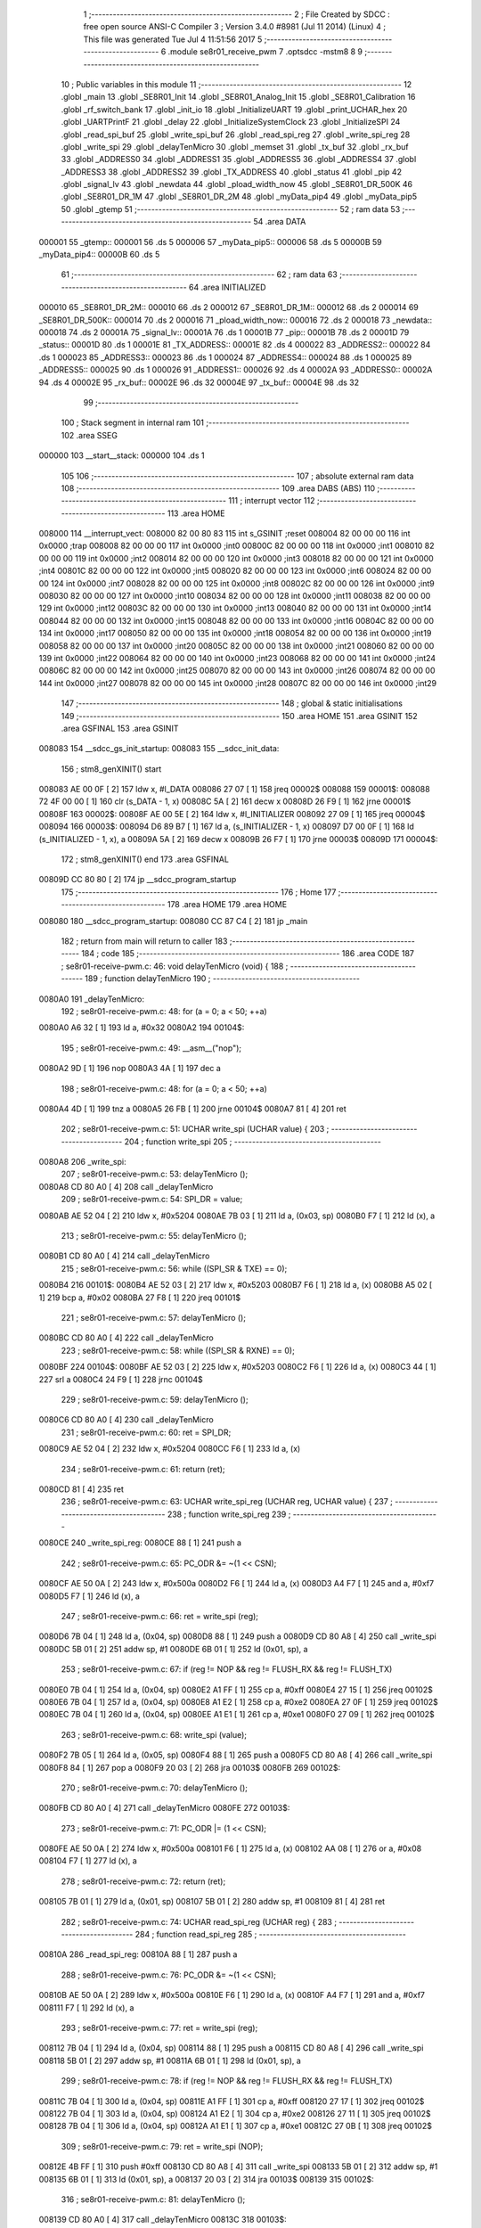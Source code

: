                                       1 ;--------------------------------------------------------
                                      2 ; File Created by SDCC : free open source ANSI-C Compiler
                                      3 ; Version 3.4.0 #8981 (Jul 11 2014) (Linux)
                                      4 ; This file was generated Tue Jul  4 11:51:56 2017
                                      5 ;--------------------------------------------------------
                                      6 	.module se8r01_receive_pwm
                                      7 	.optsdcc -mstm8
                                      8 	
                                      9 ;--------------------------------------------------------
                                     10 ; Public variables in this module
                                     11 ;--------------------------------------------------------
                                     12 	.globl _main
                                     13 	.globl _SE8R01_Init
                                     14 	.globl _SE8R01_Analog_Init
                                     15 	.globl _SE8R01_Calibration
                                     16 	.globl _rf_switch_bank
                                     17 	.globl _init_io
                                     18 	.globl _InitializeUART
                                     19 	.globl _print_UCHAR_hex
                                     20 	.globl _UARTPrintF
                                     21 	.globl _delay
                                     22 	.globl _InitializeSystemClock
                                     23 	.globl _InitializeSPI
                                     24 	.globl _read_spi_buf
                                     25 	.globl _write_spi_buf
                                     26 	.globl _read_spi_reg
                                     27 	.globl _write_spi_reg
                                     28 	.globl _write_spi
                                     29 	.globl _delayTenMicro
                                     30 	.globl _memset
                                     31 	.globl _tx_buf
                                     32 	.globl _rx_buf
                                     33 	.globl _ADDRESS0
                                     34 	.globl _ADDRESS1
                                     35 	.globl _ADDRESS5
                                     36 	.globl _ADDRESS4
                                     37 	.globl _ADDRESS3
                                     38 	.globl _ADDRESS2
                                     39 	.globl _TX_ADDRESS
                                     40 	.globl _status
                                     41 	.globl _pip
                                     42 	.globl _signal_lv
                                     43 	.globl _newdata
                                     44 	.globl _pload_width_now
                                     45 	.globl _SE8R01_DR_500K
                                     46 	.globl _SE8R01_DR_1M
                                     47 	.globl _SE8R01_DR_2M
                                     48 	.globl _myData_pip4
                                     49 	.globl _myData_pip5
                                     50 	.globl _gtemp
                                     51 ;--------------------------------------------------------
                                     52 ; ram data
                                     53 ;--------------------------------------------------------
                                     54 	.area DATA
      000001                         55 _gtemp::
      000001                         56 	.ds 5
      000006                         57 _myData_pip5::
      000006                         58 	.ds 5
      00000B                         59 _myData_pip4::
      00000B                         60 	.ds 5
                                     61 ;--------------------------------------------------------
                                     62 ; ram data
                                     63 ;--------------------------------------------------------
                                     64 	.area INITIALIZED
      000010                         65 _SE8R01_DR_2M::
      000010                         66 	.ds 2
      000012                         67 _SE8R01_DR_1M::
      000012                         68 	.ds 2
      000014                         69 _SE8R01_DR_500K::
      000014                         70 	.ds 2
      000016                         71 _pload_width_now::
      000016                         72 	.ds 2
      000018                         73 _newdata::
      000018                         74 	.ds 2
      00001A                         75 _signal_lv::
      00001A                         76 	.ds 1
      00001B                         77 _pip::
      00001B                         78 	.ds 2
      00001D                         79 _status::
      00001D                         80 	.ds 1
      00001E                         81 _TX_ADDRESS::
      00001E                         82 	.ds 4
      000022                         83 _ADDRESS2::
      000022                         84 	.ds 1
      000023                         85 _ADDRESS3::
      000023                         86 	.ds 1
      000024                         87 _ADDRESS4::
      000024                         88 	.ds 1
      000025                         89 _ADDRESS5::
      000025                         90 	.ds 1
      000026                         91 _ADDRESS1::
      000026                         92 	.ds 4
      00002A                         93 _ADDRESS0::
      00002A                         94 	.ds 4
      00002E                         95 _rx_buf::
      00002E                         96 	.ds 32
      00004E                         97 _tx_buf::
      00004E                         98 	.ds 32
                                     99 ;--------------------------------------------------------
                                    100 ; Stack segment in internal ram 
                                    101 ;--------------------------------------------------------
                                    102 	.area	SSEG
      000000                        103 __start__stack:
      000000                        104 	.ds	1
                                    105 
                                    106 ;--------------------------------------------------------
                                    107 ; absolute external ram data
                                    108 ;--------------------------------------------------------
                                    109 	.area DABS (ABS)
                                    110 ;--------------------------------------------------------
                                    111 ; interrupt vector 
                                    112 ;--------------------------------------------------------
                                    113 	.area HOME
      008000                        114 __interrupt_vect:
      008000 82 00 80 83            115 	int s_GSINIT ;reset
      008004 82 00 00 00            116 	int 0x0000 ;trap
      008008 82 00 00 00            117 	int 0x0000 ;int0
      00800C 82 00 00 00            118 	int 0x0000 ;int1
      008010 82 00 00 00            119 	int 0x0000 ;int2
      008014 82 00 00 00            120 	int 0x0000 ;int3
      008018 82 00 00 00            121 	int 0x0000 ;int4
      00801C 82 00 00 00            122 	int 0x0000 ;int5
      008020 82 00 00 00            123 	int 0x0000 ;int6
      008024 82 00 00 00            124 	int 0x0000 ;int7
      008028 82 00 00 00            125 	int 0x0000 ;int8
      00802C 82 00 00 00            126 	int 0x0000 ;int9
      008030 82 00 00 00            127 	int 0x0000 ;int10
      008034 82 00 00 00            128 	int 0x0000 ;int11
      008038 82 00 00 00            129 	int 0x0000 ;int12
      00803C 82 00 00 00            130 	int 0x0000 ;int13
      008040 82 00 00 00            131 	int 0x0000 ;int14
      008044 82 00 00 00            132 	int 0x0000 ;int15
      008048 82 00 00 00            133 	int 0x0000 ;int16
      00804C 82 00 00 00            134 	int 0x0000 ;int17
      008050 82 00 00 00            135 	int 0x0000 ;int18
      008054 82 00 00 00            136 	int 0x0000 ;int19
      008058 82 00 00 00            137 	int 0x0000 ;int20
      00805C 82 00 00 00            138 	int 0x0000 ;int21
      008060 82 00 00 00            139 	int 0x0000 ;int22
      008064 82 00 00 00            140 	int 0x0000 ;int23
      008068 82 00 00 00            141 	int 0x0000 ;int24
      00806C 82 00 00 00            142 	int 0x0000 ;int25
      008070 82 00 00 00            143 	int 0x0000 ;int26
      008074 82 00 00 00            144 	int 0x0000 ;int27
      008078 82 00 00 00            145 	int 0x0000 ;int28
      00807C 82 00 00 00            146 	int 0x0000 ;int29
                                    147 ;--------------------------------------------------------
                                    148 ; global & static initialisations
                                    149 ;--------------------------------------------------------
                                    150 	.area HOME
                                    151 	.area GSINIT
                                    152 	.area GSFINAL
                                    153 	.area GSINIT
      008083                        154 __sdcc_gs_init_startup:
      008083                        155 __sdcc_init_data:
                                    156 ; stm8_genXINIT() start
      008083 AE 00 0F         [ 2]  157 	ldw x, #l_DATA
      008086 27 07            [ 1]  158 	jreq	00002$
      008088                        159 00001$:
      008088 72 4F 00 00      [ 1]  160 	clr (s_DATA - 1, x)
      00808C 5A               [ 2]  161 	decw x
      00808D 26 F9            [ 1]  162 	jrne	00001$
      00808F                        163 00002$:
      00808F AE 00 5E         [ 2]  164 	ldw	x, #l_INITIALIZER
      008092 27 09            [ 1]  165 	jreq	00004$
      008094                        166 00003$:
      008094 D6 89 B7         [ 1]  167 	ld	a, (s_INITIALIZER - 1, x)
      008097 D7 00 0F         [ 1]  168 	ld	(s_INITIALIZED - 1, x), a
      00809A 5A               [ 2]  169 	decw	x
      00809B 26 F7            [ 1]  170 	jrne	00003$
      00809D                        171 00004$:
                                    172 ; stm8_genXINIT() end
                                    173 	.area GSFINAL
      00809D CC 80 80         [ 2]  174 	jp	__sdcc_program_startup
                                    175 ;--------------------------------------------------------
                                    176 ; Home
                                    177 ;--------------------------------------------------------
                                    178 	.area HOME
                                    179 	.area HOME
      008080                        180 __sdcc_program_startup:
      008080 CC 87 C4         [ 2]  181 	jp	_main
                                    182 ;	return from main will return to caller
                                    183 ;--------------------------------------------------------
                                    184 ; code
                                    185 ;--------------------------------------------------------
                                    186 	.area CODE
                                    187 ;	se8r01-receive-pwm.c: 46: void delayTenMicro (void) {
                                    188 ;	-----------------------------------------
                                    189 ;	 function delayTenMicro
                                    190 ;	-----------------------------------------
      0080A0                        191 _delayTenMicro:
                                    192 ;	se8r01-receive-pwm.c: 48: for (a = 0; a < 50; ++a)
      0080A0 A6 32            [ 1]  193 	ld	a, #0x32
      0080A2                        194 00104$:
                                    195 ;	se8r01-receive-pwm.c: 49: __asm__("nop");
      0080A2 9D               [ 1]  196 	nop
      0080A3 4A               [ 1]  197 	dec	a
                                    198 ;	se8r01-receive-pwm.c: 48: for (a = 0; a < 50; ++a)
      0080A4 4D               [ 1]  199 	tnz	a
      0080A5 26 FB            [ 1]  200 	jrne	00104$
      0080A7 81               [ 4]  201 	ret
                                    202 ;	se8r01-receive-pwm.c: 51: UCHAR write_spi (UCHAR value) {
                                    203 ;	-----------------------------------------
                                    204 ;	 function write_spi
                                    205 ;	-----------------------------------------
      0080A8                        206 _write_spi:
                                    207 ;	se8r01-receive-pwm.c: 53: delayTenMicro ();
      0080A8 CD 80 A0         [ 4]  208 	call	_delayTenMicro
                                    209 ;	se8r01-receive-pwm.c: 54: SPI_DR = value;
      0080AB AE 52 04         [ 2]  210 	ldw	x, #0x5204
      0080AE 7B 03            [ 1]  211 	ld	a, (0x03, sp)
      0080B0 F7               [ 1]  212 	ld	(x), a
                                    213 ;	se8r01-receive-pwm.c: 55: delayTenMicro ();
      0080B1 CD 80 A0         [ 4]  214 	call	_delayTenMicro
                                    215 ;	se8r01-receive-pwm.c: 56: while ((SPI_SR & TXE) == 0);
      0080B4                        216 00101$:
      0080B4 AE 52 03         [ 2]  217 	ldw	x, #0x5203
      0080B7 F6               [ 1]  218 	ld	a, (x)
      0080B8 A5 02            [ 1]  219 	bcp	a, #0x02
      0080BA 27 F8            [ 1]  220 	jreq	00101$
                                    221 ;	se8r01-receive-pwm.c: 57: delayTenMicro ();
      0080BC CD 80 A0         [ 4]  222 	call	_delayTenMicro
                                    223 ;	se8r01-receive-pwm.c: 58: while ((SPI_SR & RXNE) == 0);
      0080BF                        224 00104$:
      0080BF AE 52 03         [ 2]  225 	ldw	x, #0x5203
      0080C2 F6               [ 1]  226 	ld	a, (x)
      0080C3 44               [ 1]  227 	srl	a
      0080C4 24 F9            [ 1]  228 	jrnc	00104$
                                    229 ;	se8r01-receive-pwm.c: 59: delayTenMicro ();
      0080C6 CD 80 A0         [ 4]  230 	call	_delayTenMicro
                                    231 ;	se8r01-receive-pwm.c: 60: ret = SPI_DR;
      0080C9 AE 52 04         [ 2]  232 	ldw	x, #0x5204
      0080CC F6               [ 1]  233 	ld	a, (x)
                                    234 ;	se8r01-receive-pwm.c: 61: return (ret);
      0080CD 81               [ 4]  235 	ret
                                    236 ;	se8r01-receive-pwm.c: 63: UCHAR write_spi_reg (UCHAR reg, UCHAR value) {
                                    237 ;	-----------------------------------------
                                    238 ;	 function write_spi_reg
                                    239 ;	-----------------------------------------
      0080CE                        240 _write_spi_reg:
      0080CE 88               [ 1]  241 	push	a
                                    242 ;	se8r01-receive-pwm.c: 65: PC_ODR &= ~(1 << CSN);
      0080CF AE 50 0A         [ 2]  243 	ldw	x, #0x500a
      0080D2 F6               [ 1]  244 	ld	a, (x)
      0080D3 A4 F7            [ 1]  245 	and	a, #0xf7
      0080D5 F7               [ 1]  246 	ld	(x), a
                                    247 ;	se8r01-receive-pwm.c: 66: ret = write_spi (reg);
      0080D6 7B 04            [ 1]  248 	ld	a, (0x04, sp)
      0080D8 88               [ 1]  249 	push	a
      0080D9 CD 80 A8         [ 4]  250 	call	_write_spi
      0080DC 5B 01            [ 2]  251 	addw	sp, #1
      0080DE 6B 01            [ 1]  252 	ld	(0x01, sp), a
                                    253 ;	se8r01-receive-pwm.c: 67: if (reg != NOP && reg != FLUSH_RX && reg != FLUSH_TX)
      0080E0 7B 04            [ 1]  254 	ld	a, (0x04, sp)
      0080E2 A1 FF            [ 1]  255 	cp	a, #0xff
      0080E4 27 15            [ 1]  256 	jreq	00102$
      0080E6 7B 04            [ 1]  257 	ld	a, (0x04, sp)
      0080E8 A1 E2            [ 1]  258 	cp	a, #0xe2
      0080EA 27 0F            [ 1]  259 	jreq	00102$
      0080EC 7B 04            [ 1]  260 	ld	a, (0x04, sp)
      0080EE A1 E1            [ 1]  261 	cp	a, #0xe1
      0080F0 27 09            [ 1]  262 	jreq	00102$
                                    263 ;	se8r01-receive-pwm.c: 68: write_spi (value);
      0080F2 7B 05            [ 1]  264 	ld	a, (0x05, sp)
      0080F4 88               [ 1]  265 	push	a
      0080F5 CD 80 A8         [ 4]  266 	call	_write_spi
      0080F8 84               [ 1]  267 	pop	a
      0080F9 20 03            [ 2]  268 	jra	00103$
      0080FB                        269 00102$:
                                    270 ;	se8r01-receive-pwm.c: 70: delayTenMicro ();
      0080FB CD 80 A0         [ 4]  271 	call	_delayTenMicro
      0080FE                        272 00103$:
                                    273 ;	se8r01-receive-pwm.c: 71: PC_ODR |= (1 << CSN);
      0080FE AE 50 0A         [ 2]  274 	ldw	x, #0x500a
      008101 F6               [ 1]  275 	ld	a, (x)
      008102 AA 08            [ 1]  276 	or	a, #0x08
      008104 F7               [ 1]  277 	ld	(x), a
                                    278 ;	se8r01-receive-pwm.c: 72: return (ret);
      008105 7B 01            [ 1]  279 	ld	a, (0x01, sp)
      008107 5B 01            [ 2]  280 	addw	sp, #1
      008109 81               [ 4]  281 	ret
                                    282 ;	se8r01-receive-pwm.c: 74: UCHAR read_spi_reg (UCHAR reg) {
                                    283 ;	-----------------------------------------
                                    284 ;	 function read_spi_reg
                                    285 ;	-----------------------------------------
      00810A                        286 _read_spi_reg:
      00810A 88               [ 1]  287 	push	a
                                    288 ;	se8r01-receive-pwm.c: 76: PC_ODR &= ~(1 << CSN);
      00810B AE 50 0A         [ 2]  289 	ldw	x, #0x500a
      00810E F6               [ 1]  290 	ld	a, (x)
      00810F A4 F7            [ 1]  291 	and	a, #0xf7
      008111 F7               [ 1]  292 	ld	(x), a
                                    293 ;	se8r01-receive-pwm.c: 77: ret = write_spi (reg);
      008112 7B 04            [ 1]  294 	ld	a, (0x04, sp)
      008114 88               [ 1]  295 	push	a
      008115 CD 80 A8         [ 4]  296 	call	_write_spi
      008118 5B 01            [ 2]  297 	addw	sp, #1
      00811A 6B 01            [ 1]  298 	ld	(0x01, sp), a
                                    299 ;	se8r01-receive-pwm.c: 78: if (reg != NOP && reg != FLUSH_RX && reg != FLUSH_TX)
      00811C 7B 04            [ 1]  300 	ld	a, (0x04, sp)
      00811E A1 FF            [ 1]  301 	cp	a, #0xff
      008120 27 17            [ 1]  302 	jreq	00102$
      008122 7B 04            [ 1]  303 	ld	a, (0x04, sp)
      008124 A1 E2            [ 1]  304 	cp	a, #0xe2
      008126 27 11            [ 1]  305 	jreq	00102$
      008128 7B 04            [ 1]  306 	ld	a, (0x04, sp)
      00812A A1 E1            [ 1]  307 	cp	a, #0xe1
      00812C 27 0B            [ 1]  308 	jreq	00102$
                                    309 ;	se8r01-receive-pwm.c: 79: ret = write_spi (NOP);
      00812E 4B FF            [ 1]  310 	push	#0xff
      008130 CD 80 A8         [ 4]  311 	call	_write_spi
      008133 5B 01            [ 2]  312 	addw	sp, #1
      008135 6B 01            [ 1]  313 	ld	(0x01, sp), a
      008137 20 03            [ 2]  314 	jra	00103$
      008139                        315 00102$:
                                    316 ;	se8r01-receive-pwm.c: 81: delayTenMicro ();
      008139 CD 80 A0         [ 4]  317 	call	_delayTenMicro
      00813C                        318 00103$:
                                    319 ;	se8r01-receive-pwm.c: 82: PC_ODR |= (1 << CSN);
      00813C AE 50 0A         [ 2]  320 	ldw	x, #0x500a
      00813F F6               [ 1]  321 	ld	a, (x)
      008140 AA 08            [ 1]  322 	or	a, #0x08
      008142 F7               [ 1]  323 	ld	(x), a
                                    324 ;	se8r01-receive-pwm.c: 83: return (ret);
      008143 7B 01            [ 1]  325 	ld	a, (0x01, sp)
      008145 5B 01            [ 2]  326 	addw	sp, #1
      008147 81               [ 4]  327 	ret
                                    328 ;	se8r01-receive-pwm.c: 85: UCHAR write_spi_buf (UCHAR reg, UCHAR *array, UCHAR len) {
                                    329 ;	-----------------------------------------
                                    330 ;	 function write_spi_buf
                                    331 ;	-----------------------------------------
      008148                        332 _write_spi_buf:
      008148 52 02            [ 2]  333 	sub	sp, #2
                                    334 ;	se8r01-receive-pwm.c: 87: PC_ODR &= ~(1 << CSN);
      00814A AE 50 0A         [ 2]  335 	ldw	x, #0x500a
      00814D F6               [ 1]  336 	ld	a, (x)
      00814E A4 F7            [ 1]  337 	and	a, #0xf7
      008150 F7               [ 1]  338 	ld	(x), a
                                    339 ;	se8r01-receive-pwm.c: 88: ret = write_spi (reg);
      008151 7B 05            [ 1]  340 	ld	a, (0x05, sp)
      008153 88               [ 1]  341 	push	a
      008154 CD 80 A8         [ 4]  342 	call	_write_spi
      008157 5B 01            [ 2]  343 	addw	sp, #1
      008159 6B 02            [ 1]  344 	ld	(0x02, sp), a
                                    345 ;	se8r01-receive-pwm.c: 89: for (n = 0; n < len; ++n)
      00815B 0F 01            [ 1]  346 	clr	(0x01, sp)
      00815D                        347 00103$:
      00815D 7B 01            [ 1]  348 	ld	a, (0x01, sp)
      00815F 11 08            [ 1]  349 	cp	a, (0x08, sp)
      008161 24 11            [ 1]  350 	jrnc	00101$
                                    351 ;	se8r01-receive-pwm.c: 90: write_spi (array[n]);
      008163 5F               [ 1]  352 	clrw	x
      008164 7B 01            [ 1]  353 	ld	a, (0x01, sp)
      008166 97               [ 1]  354 	ld	xl, a
      008167 72 FB 06         [ 2]  355 	addw	x, (0x06, sp)
      00816A F6               [ 1]  356 	ld	a, (x)
      00816B 88               [ 1]  357 	push	a
      00816C CD 80 A8         [ 4]  358 	call	_write_spi
      00816F 84               [ 1]  359 	pop	a
                                    360 ;	se8r01-receive-pwm.c: 89: for (n = 0; n < len; ++n)
      008170 0C 01            [ 1]  361 	inc	(0x01, sp)
      008172 20 E9            [ 2]  362 	jra	00103$
      008174                        363 00101$:
                                    364 ;	se8r01-receive-pwm.c: 91: PC_ODR |= (1 << CSN);
      008174 AE 50 0A         [ 2]  365 	ldw	x, #0x500a
      008177 F6               [ 1]  366 	ld	a, (x)
      008178 AA 08            [ 1]  367 	or	a, #0x08
      00817A F7               [ 1]  368 	ld	(x), a
                                    369 ;	se8r01-receive-pwm.c: 92: return (ret);
      00817B 7B 02            [ 1]  370 	ld	a, (0x02, sp)
      00817D 5B 02            [ 2]  371 	addw	sp, #2
      00817F 81               [ 4]  372 	ret
                                    373 ;	se8r01-receive-pwm.c: 94: UCHAR read_spi_buf (UCHAR reg, UCHAR *array, UCHAR len) {
                                    374 ;	-----------------------------------------
                                    375 ;	 function read_spi_buf
                                    376 ;	-----------------------------------------
      008180                        377 _read_spi_buf:
      008180 52 02            [ 2]  378 	sub	sp, #2
                                    379 ;	se8r01-receive-pwm.c: 96: PC_ODR &= ~(1 << CSN);
      008182 AE 50 0A         [ 2]  380 	ldw	x, #0x500a
      008185 F6               [ 1]  381 	ld	a, (x)
      008186 A4 F7            [ 1]  382 	and	a, #0xf7
      008188 F7               [ 1]  383 	ld	(x), a
                                    384 ;	se8r01-receive-pwm.c: 97: ret = write_spi (reg);
      008189 7B 05            [ 1]  385 	ld	a, (0x05, sp)
      00818B 88               [ 1]  386 	push	a
      00818C CD 80 A8         [ 4]  387 	call	_write_spi
      00818F 5B 01            [ 2]  388 	addw	sp, #1
      008191 6B 01            [ 1]  389 	ld	(0x01, sp), a
                                    390 ;	se8r01-receive-pwm.c: 98: for (n = 0; n < len; ++n)
      008193 0F 02            [ 1]  391 	clr	(0x02, sp)
      008195                        392 00103$:
      008195 7B 02            [ 1]  393 	ld	a, (0x02, sp)
      008197 11 08            [ 1]  394 	cp	a, (0x08, sp)
      008199 24 15            [ 1]  395 	jrnc	00101$
                                    396 ;	se8r01-receive-pwm.c: 99: array[n] = write_spi (NOP);
      00819B 5F               [ 1]  397 	clrw	x
      00819C 7B 02            [ 1]  398 	ld	a, (0x02, sp)
      00819E 97               [ 1]  399 	ld	xl, a
      00819F 72 FB 06         [ 2]  400 	addw	x, (0x06, sp)
      0081A2 89               [ 2]  401 	pushw	x
      0081A3 4B FF            [ 1]  402 	push	#0xff
      0081A5 CD 80 A8         [ 4]  403 	call	_write_spi
      0081A8 5B 01            [ 2]  404 	addw	sp, #1
      0081AA 85               [ 2]  405 	popw	x
      0081AB F7               [ 1]  406 	ld	(x), a
                                    407 ;	se8r01-receive-pwm.c: 98: for (n = 0; n < len; ++n)
      0081AC 0C 02            [ 1]  408 	inc	(0x02, sp)
      0081AE 20 E5            [ 2]  409 	jra	00103$
      0081B0                        410 00101$:
                                    411 ;	se8r01-receive-pwm.c: 100: PC_ODR |= (1 << CSN);
      0081B0 AE 50 0A         [ 2]  412 	ldw	x, #0x500a
      0081B3 F6               [ 1]  413 	ld	a, (x)
      0081B4 AA 08            [ 1]  414 	or	a, #0x08
      0081B6 F7               [ 1]  415 	ld	(x), a
                                    416 ;	se8r01-receive-pwm.c: 101: return (ret);
      0081B7 7B 01            [ 1]  417 	ld	a, (0x01, sp)
      0081B9 5B 02            [ 2]  418 	addw	sp, #2
      0081BB 81               [ 4]  419 	ret
                                    420 ;	se8r01-receive-pwm.c: 103: void InitializeSPI () {
                                    421 ;	-----------------------------------------
                                    422 ;	 function InitializeSPI
                                    423 ;	-----------------------------------------
      0081BC                        424 _InitializeSPI:
                                    425 ;	se8r01-receive-pwm.c: 104: SPI_CR1 = MSBFIRST | SPI_ENABLE | BR_DIV256 | MASTER | CPOL0 | CPHA0;
      0081BC AE 52 00         [ 2]  426 	ldw	x, #0x5200
      0081BF A6 7C            [ 1]  427 	ld	a, #0x7c
      0081C1 F7               [ 1]  428 	ld	(x), a
                                    429 ;	se8r01-receive-pwm.c: 105: SPI_CR2 = BDM_2LINE | CRCEN_OFF | CRCNEXT_TXBUF | FULL_DUPLEX | SSM_DISABLE;
      0081C2 AE 52 01         [ 2]  430 	ldw	x, #0x5201
      0081C5 7F               [ 1]  431 	clr	(x)
                                    432 ;	se8r01-receive-pwm.c: 106: SPI_ICR = TXIE_MASKED | RXIE_MASKED | ERRIE_MASKED | WKIE_MASKED;
      0081C6 AE 52 02         [ 2]  433 	ldw	x, #0x5202
      0081C9 7F               [ 1]  434 	clr	(x)
                                    435 ;	se8r01-receive-pwm.c: 107: PC_DDR = (1 << PC3) | (1 << PC4); // output mode
      0081CA AE 50 0C         [ 2]  436 	ldw	x, #0x500c
      0081CD A6 18            [ 1]  437 	ld	a, #0x18
      0081CF F7               [ 1]  438 	ld	(x), a
                                    439 ;	se8r01-receive-pwm.c: 108: PC_CR1 = (1 << PC3) | (1 << PC4); // push-pull
      0081D0 AE 50 0D         [ 2]  440 	ldw	x, #0x500d
      0081D3 A6 18            [ 1]  441 	ld	a, #0x18
      0081D5 F7               [ 1]  442 	ld	(x), a
                                    443 ;	se8r01-receive-pwm.c: 109: PC_CR2 = (1 << PC3) | (1 << PC4); // up to 10MHz speed
      0081D6 AE 50 0E         [ 2]  444 	ldw	x, #0x500e
      0081D9 A6 18            [ 1]  445 	ld	a, #0x18
      0081DB F7               [ 1]  446 	ld	(x), a
                                    447 ;	se8r01-receive-pwm.c: 111: PC_ODR &= ~(1 << CE);
      0081DC AE 50 0A         [ 2]  448 	ldw	x, #0x500a
      0081DF F6               [ 1]  449 	ld	a, (x)
      0081E0 A4 EF            [ 1]  450 	and	a, #0xef
      0081E2 F7               [ 1]  451 	ld	(x), a
      0081E3 81               [ 4]  452 	ret
                                    453 ;	se8r01-receive-pwm.c: 113: void InitializeSystemClock() {
                                    454 ;	-----------------------------------------
                                    455 ;	 function InitializeSystemClock
                                    456 ;	-----------------------------------------
      0081E4                        457 _InitializeSystemClock:
                                    458 ;	se8r01-receive-pwm.c: 114: CLK_ICKR = 0;                       //  Reset the Internal Clock Register.
      0081E4 AE 50 C0         [ 2]  459 	ldw	x, #0x50c0
      0081E7 7F               [ 1]  460 	clr	(x)
                                    461 ;	se8r01-receive-pwm.c: 115: CLK_ICKR = CLK_HSIEN;               //  Enable the HSI.
      0081E8 AE 50 C0         [ 2]  462 	ldw	x, #0x50c0
      0081EB A6 01            [ 1]  463 	ld	a, #0x01
      0081ED F7               [ 1]  464 	ld	(x), a
                                    465 ;	se8r01-receive-pwm.c: 116: CLK_ECKR = 0;                       //  Disable the external clock.
      0081EE AE 50 C1         [ 2]  466 	ldw	x, #0x50c1
      0081F1 7F               [ 1]  467 	clr	(x)
                                    468 ;	se8r01-receive-pwm.c: 117: while ((CLK_ICKR & CLK_HSIRDY) == 0);       //  Wait for the HSI to be ready for use.
      0081F2                        469 00101$:
      0081F2 AE 50 C0         [ 2]  470 	ldw	x, #0x50c0
      0081F5 F6               [ 1]  471 	ld	a, (x)
      0081F6 A5 02            [ 1]  472 	bcp	a, #0x02
      0081F8 27 F8            [ 1]  473 	jreq	00101$
                                    474 ;	se8r01-receive-pwm.c: 118: CLK_CKDIVR = 0;                     //  Ensure the clocks are running at full speed.
      0081FA AE 50 C6         [ 2]  475 	ldw	x, #0x50c6
      0081FD 7F               [ 1]  476 	clr	(x)
                                    477 ;	se8r01-receive-pwm.c: 119: CLK_PCKENR1 = 0xff;                 //  Enable all peripheral clocks.
      0081FE AE 50 C7         [ 2]  478 	ldw	x, #0x50c7
      008201 A6 FF            [ 1]  479 	ld	a, #0xff
      008203 F7               [ 1]  480 	ld	(x), a
                                    481 ;	se8r01-receive-pwm.c: 120: CLK_PCKENR2 = 0xff;                 //  Ditto.
      008204 AE 50 CA         [ 2]  482 	ldw	x, #0x50ca
      008207 A6 FF            [ 1]  483 	ld	a, #0xff
      008209 F7               [ 1]  484 	ld	(x), a
                                    485 ;	se8r01-receive-pwm.c: 121: CLK_CCOR = 0;                       //  Turn off CCO.
      00820A AE 50 C9         [ 2]  486 	ldw	x, #0x50c9
      00820D 7F               [ 1]  487 	clr	(x)
                                    488 ;	se8r01-receive-pwm.c: 122: CLK_HSITRIMR = 0;                   //  Turn off any HSIU trimming.
      00820E AE 50 CC         [ 2]  489 	ldw	x, #0x50cc
      008211 7F               [ 1]  490 	clr	(x)
                                    491 ;	se8r01-receive-pwm.c: 123: CLK_SWIMCCR = 0;                    //  Set SWIM to run at clock / 2.
      008212 AE 50 CD         [ 2]  492 	ldw	x, #0x50cd
      008215 7F               [ 1]  493 	clr	(x)
                                    494 ;	se8r01-receive-pwm.c: 124: CLK_SWR = 0xe1;                     //  Use HSI as the clock source.
      008216 AE 50 C4         [ 2]  495 	ldw	x, #0x50c4
      008219 A6 E1            [ 1]  496 	ld	a, #0xe1
      00821B F7               [ 1]  497 	ld	(x), a
                                    498 ;	se8r01-receive-pwm.c: 125: CLK_SWCR = 0;                       //  Reset the clock switch control register.
      00821C AE 50 C5         [ 2]  499 	ldw	x, #0x50c5
      00821F 7F               [ 1]  500 	clr	(x)
                                    501 ;	se8r01-receive-pwm.c: 126: CLK_SWCR = CLK_SWEN;                //  Enable switching.
      008220 AE 50 C5         [ 2]  502 	ldw	x, #0x50c5
      008223 A6 02            [ 1]  503 	ld	a, #0x02
      008225 F7               [ 1]  504 	ld	(x), a
                                    505 ;	se8r01-receive-pwm.c: 127: while ((CLK_SWCR & CLK_SWBSY) != 0);        //  Pause while the clock switch is busy.
      008226                        506 00104$:
      008226 AE 50 C5         [ 2]  507 	ldw	x, #0x50c5
      008229 F6               [ 1]  508 	ld	a, (x)
      00822A 44               [ 1]  509 	srl	a
      00822B 25 F9            [ 1]  510 	jrc	00104$
      00822D 81               [ 4]  511 	ret
                                    512 ;	se8r01-receive-pwm.c: 129: void delay (int time_ms) {
                                    513 ;	-----------------------------------------
                                    514 ;	 function delay
                                    515 ;	-----------------------------------------
      00822E                        516 _delay:
      00822E 52 0A            [ 2]  517 	sub	sp, #10
                                    518 ;	se8r01-receive-pwm.c: 131: for (x = 0; x < 1036*time_ms; ++x)
      008230 5F               [ 1]  519 	clrw	x
      008231 1F 03            [ 2]  520 	ldw	(0x03, sp), x
      008233 1F 01            [ 2]  521 	ldw	(0x01, sp), x
      008235 1E 0D            [ 2]  522 	ldw	x, (0x0d, sp)
      008237 89               [ 2]  523 	pushw	x
      008238 4B 0C            [ 1]  524 	push	#0x0c
      00823A 4B 04            [ 1]  525 	push	#0x04
      00823C CD 89 43         [ 4]  526 	call	__mulint
      00823F 5B 04            [ 2]  527 	addw	sp, #4
      008241 1F 09            [ 2]  528 	ldw	(0x09, sp), x
      008243                        529 00103$:
      008243 16 09            [ 2]  530 	ldw	y, (0x09, sp)
      008245 17 07            [ 2]  531 	ldw	(0x07, sp), y
      008247 7B 07            [ 1]  532 	ld	a, (0x07, sp)
      008249 49               [ 1]  533 	rlc	a
      00824A 4F               [ 1]  534 	clr	a
      00824B A2 00            [ 1]  535 	sbc	a, #0x00
      00824D 6B 06            [ 1]  536 	ld	(0x06, sp), a
      00824F 6B 05            [ 1]  537 	ld	(0x05, sp), a
      008251 1E 03            [ 2]  538 	ldw	x, (0x03, sp)
      008253 13 07            [ 2]  539 	cpw	x, (0x07, sp)
      008255 7B 02            [ 1]  540 	ld	a, (0x02, sp)
      008257 12 06            [ 1]  541 	sbc	a, (0x06, sp)
      008259 7B 01            [ 1]  542 	ld	a, (0x01, sp)
      00825B 12 05            [ 1]  543 	sbc	a, (0x05, sp)
      00825D 2E 17            [ 1]  544 	jrsge	00105$
                                    545 ;	se8r01-receive-pwm.c: 132: __asm__("nop");
      00825F 9D               [ 1]  546 	nop
                                    547 ;	se8r01-receive-pwm.c: 131: for (x = 0; x < 1036*time_ms; ++x)
      008260 16 03            [ 2]  548 	ldw	y, (0x03, sp)
      008262 72 A9 00 01      [ 2]  549 	addw	y, #0x0001
      008266 7B 02            [ 1]  550 	ld	a, (0x02, sp)
      008268 A9 00            [ 1]  551 	adc	a, #0x00
      00826A 97               [ 1]  552 	ld	xl, a
      00826B 7B 01            [ 1]  553 	ld	a, (0x01, sp)
      00826D A9 00            [ 1]  554 	adc	a, #0x00
      00826F 95               [ 1]  555 	ld	xh, a
      008270 17 03            [ 2]  556 	ldw	(0x03, sp), y
      008272 1F 01            [ 2]  557 	ldw	(0x01, sp), x
      008274 20 CD            [ 2]  558 	jra	00103$
      008276                        559 00105$:
      008276 5B 0A            [ 2]  560 	addw	sp, #10
      008278 81               [ 4]  561 	ret
                                    562 ;	se8r01-receive-pwm.c: 137: void UARTPrintF (char *message) {
                                    563 ;	-----------------------------------------
                                    564 ;	 function UARTPrintF
                                    565 ;	-----------------------------------------
      008279                        566 _UARTPrintF:
                                    567 ;	se8r01-receive-pwm.c: 138: char *ch = message;
      008279 16 03            [ 2]  568 	ldw	y, (0x03, sp)
                                    569 ;	se8r01-receive-pwm.c: 139: while (*ch) {
      00827B                        570 00104$:
      00827B 90 F6            [ 1]  571 	ld	a, (y)
      00827D 4D               [ 1]  572 	tnz	a
      00827E 27 0F            [ 1]  573 	jreq	00107$
                                    574 ;	se8r01-receive-pwm.c: 140: UART1_DR = (unsigned char) *ch;     //  Put the next character into the data transmission register.
      008280 AE 52 31         [ 2]  575 	ldw	x, #0x5231
      008283 F7               [ 1]  576 	ld	(x), a
                                    577 ;	se8r01-receive-pwm.c: 141: while ((UART1_SR & SR_TXE) == 0);   //  Wait for transmission to complete.
      008284                        578 00101$:
      008284 AE 52 30         [ 2]  579 	ldw	x, #0x5230
      008287 F6               [ 1]  580 	ld	a, (x)
      008288 48               [ 1]  581 	sll	a
      008289 24 F9            [ 1]  582 	jrnc	00101$
                                    583 ;	se8r01-receive-pwm.c: 142: ch++;                               //  Grab the next character.
      00828B 90 5C            [ 2]  584 	incw	y
      00828D 20 EC            [ 2]  585 	jra	00104$
      00828F                        586 00107$:
      00828F 81               [ 4]  587 	ret
                                    588 ;	se8r01-receive-pwm.c: 145: void print_UCHAR_hex (unsigned char buffer) {
                                    589 ;	-----------------------------------------
                                    590 ;	 function print_UCHAR_hex
                                    591 ;	-----------------------------------------
      008290                        592 _print_UCHAR_hex:
      008290 52 0C            [ 2]  593 	sub	sp, #12
                                    594 ;	se8r01-receive-pwm.c: 148: a = (buffer >> 4);
      008292 7B 0F            [ 1]  595 	ld	a, (0x0f, sp)
      008294 4E               [ 1]  596 	swap	a
      008295 A4 0F            [ 1]  597 	and	a, #0x0f
      008297 5F               [ 1]  598 	clrw	x
      008298 97               [ 1]  599 	ld	xl, a
                                    600 ;	se8r01-receive-pwm.c: 149: if (a > 9)
      008299 A3 00 09         [ 2]  601 	cpw	x, #0x0009
      00829C 2D 07            [ 1]  602 	jrsle	00102$
                                    603 ;	se8r01-receive-pwm.c: 150: a = a + 'a' - 10;
      00829E 1C 00 57         [ 2]  604 	addw	x, #0x0057
      0082A1 1F 0B            [ 2]  605 	ldw	(0x0b, sp), x
      0082A3 20 05            [ 2]  606 	jra	00103$
      0082A5                        607 00102$:
                                    608 ;	se8r01-receive-pwm.c: 152: a += '0'; 
      0082A5 1C 00 30         [ 2]  609 	addw	x, #0x0030
      0082A8 1F 0B            [ 2]  610 	ldw	(0x0b, sp), x
      0082AA                        611 00103$:
                                    612 ;	se8r01-receive-pwm.c: 153: b = buffer & 0x0f;
      0082AA 7B 0F            [ 1]  613 	ld	a, (0x0f, sp)
      0082AC A4 0F            [ 1]  614 	and	a, #0x0f
      0082AE 5F               [ 1]  615 	clrw	x
      0082AF 97               [ 1]  616 	ld	xl, a
                                    617 ;	se8r01-receive-pwm.c: 154: if (b > 9)
      0082B0 A3 00 09         [ 2]  618 	cpw	x, #0x0009
      0082B3 2D 07            [ 1]  619 	jrsle	00105$
                                    620 ;	se8r01-receive-pwm.c: 155: b = b + 'a' - 10;
      0082B5 1C 00 57         [ 2]  621 	addw	x, #0x0057
      0082B8 1F 09            [ 2]  622 	ldw	(0x09, sp), x
      0082BA 20 05            [ 2]  623 	jra	00106$
      0082BC                        624 00105$:
                                    625 ;	se8r01-receive-pwm.c: 157: b += '0'; 
      0082BC 1C 00 30         [ 2]  626 	addw	x, #0x0030
      0082BF 1F 09            [ 2]  627 	ldw	(0x09, sp), x
      0082C1                        628 00106$:
                                    629 ;	se8r01-receive-pwm.c: 158: message[0] = a;
      0082C1 90 96            [ 1]  630 	ldw	y, sp
      0082C3 90 5C            [ 2]  631 	incw	y
      0082C5 7B 0C            [ 1]  632 	ld	a, (0x0c, sp)
      0082C7 90 F7            [ 1]  633 	ld	(y), a
                                    634 ;	se8r01-receive-pwm.c: 159: message[1] = b;
      0082C9 93               [ 1]  635 	ldw	x, y
      0082CA 5C               [ 2]  636 	incw	x
      0082CB 7B 0A            [ 1]  637 	ld	a, (0x0a, sp)
      0082CD F7               [ 1]  638 	ld	(x), a
                                    639 ;	se8r01-receive-pwm.c: 160: message[2] = 0;
      0082CE 93               [ 1]  640 	ldw	x, y
      0082CF 5C               [ 2]  641 	incw	x
      0082D0 5C               [ 2]  642 	incw	x
      0082D1 7F               [ 1]  643 	clr	(x)
                                    644 ;	se8r01-receive-pwm.c: 161: UARTPrintF (message);
      0082D2 90 89            [ 2]  645 	pushw	y
      0082D4 CD 82 79         [ 4]  646 	call	_UARTPrintF
      0082D7 5B 02            [ 2]  647 	addw	sp, #2
      0082D9 5B 0C            [ 2]  648 	addw	sp, #12
      0082DB 81               [ 4]  649 	ret
                                    650 ;	se8r01-receive-pwm.c: 164: void InitializeUART() {
                                    651 ;	-----------------------------------------
                                    652 ;	 function InitializeUART
                                    653 ;	-----------------------------------------
      0082DC                        654 _InitializeUART:
                                    655 ;	se8r01-receive-pwm.c: 174: UART1_CR1 = 0;
      0082DC AE 52 34         [ 2]  656 	ldw	x, #0x5234
      0082DF 7F               [ 1]  657 	clr	(x)
                                    658 ;	se8r01-receive-pwm.c: 175: UART1_CR2 = 0;
      0082E0 AE 52 35         [ 2]  659 	ldw	x, #0x5235
      0082E3 7F               [ 1]  660 	clr	(x)
                                    661 ;	se8r01-receive-pwm.c: 176: UART1_CR4 = 0;
      0082E4 AE 52 37         [ 2]  662 	ldw	x, #0x5237
      0082E7 7F               [ 1]  663 	clr	(x)
                                    664 ;	se8r01-receive-pwm.c: 177: UART1_CR3 = 0;
      0082E8 AE 52 36         [ 2]  665 	ldw	x, #0x5236
      0082EB 7F               [ 1]  666 	clr	(x)
                                    667 ;	se8r01-receive-pwm.c: 178: UART1_CR5 = 0;
      0082EC AE 52 38         [ 2]  668 	ldw	x, #0x5238
      0082EF 7F               [ 1]  669 	clr	(x)
                                    670 ;	se8r01-receive-pwm.c: 179: UART1_GTR = 0;
      0082F0 AE 52 39         [ 2]  671 	ldw	x, #0x5239
      0082F3 7F               [ 1]  672 	clr	(x)
                                    673 ;	se8r01-receive-pwm.c: 180: UART1_PSCR = 0;
      0082F4 AE 52 3A         [ 2]  674 	ldw	x, #0x523a
      0082F7 7F               [ 1]  675 	clr	(x)
                                    676 ;	se8r01-receive-pwm.c: 184: UNSET (UART1_CR1, CR1_M);        //  8 Data bits.
      0082F8 AE 52 34         [ 2]  677 	ldw	x, #0x5234
      0082FB F6               [ 1]  678 	ld	a, (x)
      0082FC A4 EF            [ 1]  679 	and	a, #0xef
      0082FE F7               [ 1]  680 	ld	(x), a
                                    681 ;	se8r01-receive-pwm.c: 185: UNSET (UART1_CR1, CR1_PCEN);     //  Disable parity.
      0082FF AE 52 34         [ 2]  682 	ldw	x, #0x5234
      008302 F6               [ 1]  683 	ld	a, (x)
      008303 A4 FB            [ 1]  684 	and	a, #0xfb
      008305 F7               [ 1]  685 	ld	(x), a
                                    686 ;	se8r01-receive-pwm.c: 186: UNSET (UART1_CR3, CR3_STOPH);    //  1 stop bit.
      008306 AE 52 36         [ 2]  687 	ldw	x, #0x5236
      008309 F6               [ 1]  688 	ld	a, (x)
      00830A A4 DF            [ 1]  689 	and	a, #0xdf
      00830C F7               [ 1]  690 	ld	(x), a
                                    691 ;	se8r01-receive-pwm.c: 187: UNSET (UART1_CR3, CR3_STOPL);    //  1 stop bit.
      00830D AE 52 36         [ 2]  692 	ldw	x, #0x5236
      008310 F6               [ 1]  693 	ld	a, (x)
      008311 A4 EF            [ 1]  694 	and	a, #0xef
      008313 F7               [ 1]  695 	ld	(x), a
                                    696 ;	se8r01-receive-pwm.c: 188: UART1_BRR2 = 0x0a;      //  Set the baud rate registers to 115200 baud
      008314 AE 52 33         [ 2]  697 	ldw	x, #0x5233
      008317 A6 0A            [ 1]  698 	ld	a, #0x0a
      008319 F7               [ 1]  699 	ld	(x), a
                                    700 ;	se8r01-receive-pwm.c: 189: UART1_BRR1 = 0x08;      //  based upon a 16 MHz system clock.
      00831A AE 52 32         [ 2]  701 	ldw	x, #0x5232
      00831D A6 08            [ 1]  702 	ld	a, #0x08
      00831F F7               [ 1]  703 	ld	(x), a
                                    704 ;	se8r01-receive-pwm.c: 193: UNSET (UART1_CR2, CR2_TEN);      //  Disable transmit.
      008320 AE 52 35         [ 2]  705 	ldw	x, #0x5235
      008323 F6               [ 1]  706 	ld	a, (x)
      008324 A4 F7            [ 1]  707 	and	a, #0xf7
      008326 F7               [ 1]  708 	ld	(x), a
                                    709 ;	se8r01-receive-pwm.c: 194: UNSET (UART1_CR2, CR2_REN);      //  Disable receive.
      008327 AE 52 35         [ 2]  710 	ldw	x, #0x5235
      00832A F6               [ 1]  711 	ld	a, (x)
      00832B A4 FB            [ 1]  712 	and	a, #0xfb
      00832D F7               [ 1]  713 	ld	(x), a
                                    714 ;	se8r01-receive-pwm.c: 198: SET (UART1_CR3, CR3_CPOL);
      00832E AE 52 36         [ 2]  715 	ldw	x, #0x5236
      008331 F6               [ 1]  716 	ld	a, (x)
      008332 AA 04            [ 1]  717 	or	a, #0x04
      008334 F7               [ 1]  718 	ld	(x), a
                                    719 ;	se8r01-receive-pwm.c: 199: SET (UART1_CR3, CR3_CPHA);
      008335 AE 52 36         [ 2]  720 	ldw	x, #0x5236
      008338 F6               [ 1]  721 	ld	a, (x)
      008339 AA 02            [ 1]  722 	or	a, #0x02
      00833B F7               [ 1]  723 	ld	(x), a
                                    724 ;	se8r01-receive-pwm.c: 200: SET (UART1_CR3, CR3_LBCL);
      00833C 72 10 52 36      [ 1]  725 	bset	0x5236, #0
                                    726 ;	se8r01-receive-pwm.c: 204: SET (UART1_CR2, CR2_TEN);
      008340 AE 52 35         [ 2]  727 	ldw	x, #0x5235
      008343 F6               [ 1]  728 	ld	a, (x)
      008344 AA 08            [ 1]  729 	or	a, #0x08
      008346 F7               [ 1]  730 	ld	(x), a
                                    731 ;	se8r01-receive-pwm.c: 205: SET (UART1_CR2, CR2_REN);
      008347 AE 52 35         [ 2]  732 	ldw	x, #0x5235
      00834A F6               [ 1]  733 	ld	a, (x)
      00834B AA 04            [ 1]  734 	or	a, #0x04
      00834D F7               [ 1]  735 	ld	(x), a
                                    736 ;	se8r01-receive-pwm.c: 206: UART1_CR3 = CR3_CLKEN;
      00834E AE 52 36         [ 2]  737 	ldw	x, #0x5236
      008351 A6 08            [ 1]  738 	ld	a, #0x08
      008353 F7               [ 1]  739 	ld	(x), a
      008354 81               [ 4]  740 	ret
                                    741 ;	se8r01-receive-pwm.c: 279: void init_io(void)
                                    742 ;	-----------------------------------------
                                    743 ;	 function init_io
                                    744 ;	-----------------------------------------
      008355                        745 _init_io:
                                    746 ;	se8r01-receive-pwm.c: 281: PD_DDR &= ~(1 << 3); // input mode
      008355 AE 50 11         [ 2]  747 	ldw	x, #0x5011
      008358 F6               [ 1]  748 	ld	a, (x)
      008359 A4 F7            [ 1]  749 	and	a, #0xf7
      00835B F7               [ 1]  750 	ld	(x), a
                                    751 ;	se8r01-receive-pwm.c: 282: PD_CR1 |= (1 << 3); // input with pull up 
      00835C AE 50 12         [ 2]  752 	ldw	x, #0x5012
      00835F F6               [ 1]  753 	ld	a, (x)
      008360 AA 08            [ 1]  754 	or	a, #0x08
      008362 F7               [ 1]  755 	ld	(x), a
                                    756 ;	se8r01-receive-pwm.c: 283: PD_CR2 |= (1 << 3); // interrupt enabled 
      008363 AE 50 13         [ 2]  757 	ldw	x, #0x5013
      008366 F6               [ 1]  758 	ld	a, (x)
      008367 AA 08            [ 1]  759 	or	a, #0x08
      008369 F7               [ 1]  760 	ld	(x), a
                                    761 ;	se8r01-receive-pwm.c: 287: PC_ODR &= ~(1 << CE);
      00836A AE 50 0A         [ 2]  762 	ldw	x, #0x500a
      00836D F6               [ 1]  763 	ld	a, (x)
      00836E A4 EF            [ 1]  764 	and	a, #0xef
      008370 F7               [ 1]  765 	ld	(x), a
                                    766 ;	se8r01-receive-pwm.c: 289: PC_ODR |= (1 << CSN);
      008371 AE 50 0A         [ 2]  767 	ldw	x, #0x500a
      008374 F6               [ 1]  768 	ld	a, (x)
      008375 AA 08            [ 1]  769 	or	a, #0x08
      008377 F7               [ 1]  770 	ld	(x), a
      008378 81               [ 4]  771 	ret
                                    772 ;	se8r01-receive-pwm.c: 295: void rf_switch_bank(unsigned char bankindex)
                                    773 ;	-----------------------------------------
                                    774 ;	 function rf_switch_bank
                                    775 ;	-----------------------------------------
      008379                        776 _rf_switch_bank:
      008379 88               [ 1]  777 	push	a
                                    778 ;	se8r01-receive-pwm.c: 298: temp1 = bankindex;
      00837A 7B 04            [ 1]  779 	ld	a, (0x04, sp)
      00837C 6B 01            [ 1]  780 	ld	(0x01, sp), a
                                    781 ;	se8r01-receive-pwm.c: 300: temp0 = write_spi(iRF_BANK0_STATUS);
      00837E 4B 07            [ 1]  782 	push	#0x07
      008380 CD 80 A8         [ 4]  783 	call	_write_spi
      008383 5B 01            [ 2]  784 	addw	sp, #1
                                    785 ;	se8r01-receive-pwm.c: 302: if((temp0&0x80)!=temp1)
      008385 A4 80            [ 1]  786 	and	a, #0x80
      008387 11 01            [ 1]  787 	cp	a, (0x01, sp)
      008389 27 09            [ 1]  788 	jreq	00103$
                                    789 ;	se8r01-receive-pwm.c: 304: write_spi_reg(iRF_CMD_ACTIVATE,0x53);
      00838B 4B 53            [ 1]  790 	push	#0x53
      00838D 4B 50            [ 1]  791 	push	#0x50
      00838F CD 80 CE         [ 4]  792 	call	_write_spi_reg
      008392 5B 02            [ 2]  793 	addw	sp, #2
      008394                        794 00103$:
      008394 84               [ 1]  795 	pop	a
      008395 81               [ 4]  796 	ret
                                    797 ;	se8r01-receive-pwm.c: 311: void SE8R01_Calibration()
                                    798 ;	-----------------------------------------
                                    799 ;	 function SE8R01_Calibration
                                    800 ;	-----------------------------------------
      008396                        801 _SE8R01_Calibration:
      008396 52 0D            [ 2]  802 	sub	sp, #13
                                    803 ;	se8r01-receive-pwm.c: 314: rf_switch_bank(iBANK0);
      008398 4B 00            [ 1]  804 	push	#0x00
      00839A CD 83 79         [ 4]  805 	call	_rf_switch_bank
      00839D 84               [ 1]  806 	pop	a
                                    807 ;	se8r01-receive-pwm.c: 315: temp[0]=0x03;
      00839E 96               [ 1]  808 	ldw	x, sp
      00839F 5C               [ 2]  809 	incw	x
      0083A0 1F 06            [ 2]  810 	ldw	(0x06, sp), x
      0083A2 1E 06            [ 2]  811 	ldw	x, (0x06, sp)
      0083A4 A6 03            [ 1]  812 	ld	a, #0x03
      0083A6 F7               [ 1]  813 	ld	(x), a
                                    814 ;	se8r01-receive-pwm.c: 316: write_spi_buf(iRF_CMD_WRITE_REG|iRF_BANK0_CONFIG,temp, 1);
      0083A7 1E 06            [ 2]  815 	ldw	x, (0x06, sp)
      0083A9 4B 01            [ 1]  816 	push	#0x01
      0083AB 89               [ 2]  817 	pushw	x
      0083AC 4B 20            [ 1]  818 	push	#0x20
      0083AE CD 81 48         [ 4]  819 	call	_write_spi_buf
      0083B1 5B 04            [ 2]  820 	addw	sp, #4
                                    821 ;	se8r01-receive-pwm.c: 318: temp[0]=0x32;
      0083B3 1E 06            [ 2]  822 	ldw	x, (0x06, sp)
      0083B5 A6 32            [ 1]  823 	ld	a, #0x32
      0083B7 F7               [ 1]  824 	ld	(x), a
                                    825 ;	se8r01-receive-pwm.c: 320: write_spi_buf(iRF_CMD_WRITE_REG|iRF_BANK0_RF_CH, temp,1);
      0083B8 1E 06            [ 2]  826 	ldw	x, (0x06, sp)
      0083BA 4B 01            [ 1]  827 	push	#0x01
      0083BC 89               [ 2]  828 	pushw	x
      0083BD 4B 25            [ 1]  829 	push	#0x25
      0083BF CD 81 48         [ 4]  830 	call	_write_spi_buf
      0083C2 5B 04            [ 2]  831 	addw	sp, #4
                                    832 ;	se8r01-receive-pwm.c: 324: if (SE8R01_DR_2M==1)
      0083C4 CE 00 10         [ 2]  833 	ldw	x, _SE8R01_DR_2M+0
      0083C7 A3 00 01         [ 2]  834 	cpw	x, #0x0001
      0083CA 26 07            [ 1]  835 	jrne	00105$
                                    836 ;	se8r01-receive-pwm.c: 325: {temp[0]=0x48;}
      0083CC 1E 06            [ 2]  837 	ldw	x, (0x06, sp)
      0083CE A6 48            [ 1]  838 	ld	a, #0x48
      0083D0 F7               [ 1]  839 	ld	(x), a
      0083D1 20 14            [ 2]  840 	jra	00106$
      0083D3                        841 00105$:
                                    842 ;	se8r01-receive-pwm.c: 326: else if (SE8R01_DR_1M==1)
      0083D3 CE 00 12         [ 2]  843 	ldw	x, _SE8R01_DR_1M+0
      0083D6 A3 00 01         [ 2]  844 	cpw	x, #0x0001
      0083D9 26 07            [ 1]  845 	jrne	00102$
                                    846 ;	se8r01-receive-pwm.c: 327: {temp[0]=0x40;}
      0083DB 1E 06            [ 2]  847 	ldw	x, (0x06, sp)
      0083DD A6 40            [ 1]  848 	ld	a, #0x40
      0083DF F7               [ 1]  849 	ld	(x), a
      0083E0 20 05            [ 2]  850 	jra	00106$
      0083E2                        851 00102$:
                                    852 ;	se8r01-receive-pwm.c: 329: {temp[0]=0x68;}   
      0083E2 1E 06            [ 2]  853 	ldw	x, (0x06, sp)
      0083E4 A6 68            [ 1]  854 	ld	a, #0x68
      0083E6 F7               [ 1]  855 	ld	(x), a
      0083E7                        856 00106$:
                                    857 ;	se8r01-receive-pwm.c: 331: write_spi_buf(iRF_CMD_WRITE_REG|iRF_BANK0_RF_SETUP,temp,1);
      0083E7 1E 06            [ 2]  858 	ldw	x, (0x06, sp)
      0083E9 4B 01            [ 1]  859 	push	#0x01
      0083EB 89               [ 2]  860 	pushw	x
      0083EC 4B 26            [ 1]  861 	push	#0x26
      0083EE CD 81 48         [ 4]  862 	call	_write_spi_buf
      0083F1 5B 04            [ 2]  863 	addw	sp, #4
                                    864 ;	se8r01-receive-pwm.c: 332: temp[0]=0x77;
      0083F3 1E 06            [ 2]  865 	ldw	x, (0x06, sp)
      0083F5 A6 77            [ 1]  866 	ld	a, #0x77
      0083F7 F7               [ 1]  867 	ld	(x), a
                                    868 ;	se8r01-receive-pwm.c: 333: write_spi_buf(iRF_CMD_WRITE_REG|iRF_BANK0_PRE_GURD, temp,1);
      0083F8 1E 06            [ 2]  869 	ldw	x, (0x06, sp)
      0083FA 4B 01            [ 1]  870 	push	#0x01
      0083FC 89               [ 2]  871 	pushw	x
      0083FD 4B 3F            [ 1]  872 	push	#0x3f
      0083FF CD 81 48         [ 4]  873 	call	_write_spi_buf
      008402 5B 04            [ 2]  874 	addw	sp, #4
                                    875 ;	se8r01-receive-pwm.c: 335: rf_switch_bank(iBANK1);
      008404 4B 80            [ 1]  876 	push	#0x80
      008406 CD 83 79         [ 4]  877 	call	_rf_switch_bank
      008409 84               [ 1]  878 	pop	a
                                    879 ;	se8r01-receive-pwm.c: 336: temp[0]=0x40;
      00840A 1E 06            [ 2]  880 	ldw	x, (0x06, sp)
      00840C A6 40            [ 1]  881 	ld	a, #0x40
      00840E F7               [ 1]  882 	ld	(x), a
                                    883 ;	se8r01-receive-pwm.c: 337: temp[1]=0x00;
      00840F 1E 06            [ 2]  884 	ldw	x, (0x06, sp)
      008411 5C               [ 2]  885 	incw	x
      008412 1F 0C            [ 2]  886 	ldw	(0x0c, sp), x
      008414 1E 0C            [ 2]  887 	ldw	x, (0x0c, sp)
      008416 7F               [ 1]  888 	clr	(x)
                                    889 ;	se8r01-receive-pwm.c: 338: temp[2]=0x10;
      008417 1E 06            [ 2]  890 	ldw	x, (0x06, sp)
      008419 5C               [ 2]  891 	incw	x
      00841A 5C               [ 2]  892 	incw	x
      00841B 1F 0A            [ 2]  893 	ldw	(0x0a, sp), x
      00841D 1E 0A            [ 2]  894 	ldw	x, (0x0a, sp)
      00841F A6 10            [ 1]  895 	ld	a, #0x10
      008421 F7               [ 1]  896 	ld	(x), a
                                    897 ;	se8r01-receive-pwm.c: 340: {temp[3]=0xE6;}
      008422 1E 06            [ 2]  898 	ldw	x, (0x06, sp)
      008424 1C 00 03         [ 2]  899 	addw	x, #0x0003
      008427 1F 08            [ 2]  900 	ldw	(0x08, sp), x
                                    901 ;	se8r01-receive-pwm.c: 339: if (SE8R01_DR_2M==1)
      008429 CE 00 10         [ 2]  902 	ldw	x, _SE8R01_DR_2M+0
      00842C A3 00 01         [ 2]  903 	cpw	x, #0x0001
      00842F 26 07            [ 1]  904 	jrne	00108$
                                    905 ;	se8r01-receive-pwm.c: 340: {temp[3]=0xE6;}
      008431 1E 08            [ 2]  906 	ldw	x, (0x08, sp)
      008433 A6 E6            [ 1]  907 	ld	a, #0xe6
      008435 F7               [ 1]  908 	ld	(x), a
      008436 20 05            [ 2]  909 	jra	00109$
      008438                        910 00108$:
                                    911 ;	se8r01-receive-pwm.c: 342: {temp[3]=0xE4;}
      008438 1E 08            [ 2]  912 	ldw	x, (0x08, sp)
      00843A A6 E4            [ 1]  913 	ld	a, #0xe4
      00843C F7               [ 1]  914 	ld	(x), a
      00843D                        915 00109$:
                                    916 ;	se8r01-receive-pwm.c: 344: write_spi_buf(iRF_CMD_WRITE_REG|iRF_BANK1_PLL_CTL0, temp, 4);
      00843D 1E 06            [ 2]  917 	ldw	x, (0x06, sp)
      00843F 4B 04            [ 1]  918 	push	#0x04
      008441 89               [ 2]  919 	pushw	x
      008442 4B 21            [ 1]  920 	push	#0x21
      008444 CD 81 48         [ 4]  921 	call	_write_spi_buf
      008447 5B 04            [ 2]  922 	addw	sp, #4
                                    923 ;	se8r01-receive-pwm.c: 346: temp[0]=0x20;
      008449 1E 06            [ 2]  924 	ldw	x, (0x06, sp)
      00844B A6 20            [ 1]  925 	ld	a, #0x20
      00844D F7               [ 1]  926 	ld	(x), a
                                    927 ;	se8r01-receive-pwm.c: 347: temp[1]=0x08;
      00844E 1E 0C            [ 2]  928 	ldw	x, (0x0c, sp)
      008450 A6 08            [ 1]  929 	ld	a, #0x08
      008452 F7               [ 1]  930 	ld	(x), a
                                    931 ;	se8r01-receive-pwm.c: 348: temp[2]=0x50;
      008453 1E 0A            [ 2]  932 	ldw	x, (0x0a, sp)
      008455 A6 50            [ 1]  933 	ld	a, #0x50
      008457 F7               [ 1]  934 	ld	(x), a
                                    935 ;	se8r01-receive-pwm.c: 349: temp[3]=0x40;
      008458 1E 08            [ 2]  936 	ldw	x, (0x08, sp)
      00845A A6 40            [ 1]  937 	ld	a, #0x40
      00845C F7               [ 1]  938 	ld	(x), a
                                    939 ;	se8r01-receive-pwm.c: 350: temp[4]=0x50;
      00845D 1E 06            [ 2]  940 	ldw	x, (0x06, sp)
      00845F A6 50            [ 1]  941 	ld	a, #0x50
      008461 E7 04            [ 1]  942 	ld	(0x0004, x), a
                                    943 ;	se8r01-receive-pwm.c: 351: write_spi_buf(iRF_CMD_WRITE_REG|iRF_BANK1_CAL_CTL, temp, 5);
      008463 1E 06            [ 2]  944 	ldw	x, (0x06, sp)
      008465 4B 05            [ 1]  945 	push	#0x05
      008467 89               [ 2]  946 	pushw	x
      008468 4B 23            [ 1]  947 	push	#0x23
      00846A CD 81 48         [ 4]  948 	call	_write_spi_buf
      00846D 5B 04            [ 2]  949 	addw	sp, #4
                                    950 ;	se8r01-receive-pwm.c: 353: temp[0]=0x00;
      00846F 1E 06            [ 2]  951 	ldw	x, (0x06, sp)
      008471 7F               [ 1]  952 	clr	(x)
                                    953 ;	se8r01-receive-pwm.c: 354: temp[1]=0x00;
      008472 1E 0C            [ 2]  954 	ldw	x, (0x0c, sp)
      008474 7F               [ 1]  955 	clr	(x)
                                    956 ;	se8r01-receive-pwm.c: 355: if (SE8R01_DR_2M==1)
      008475 CE 00 10         [ 2]  957 	ldw	x, _SE8R01_DR_2M+0
      008478 A3 00 01         [ 2]  958 	cpw	x, #0x0001
      00847B 26 07            [ 1]  959 	jrne	00111$
                                    960 ;	se8r01-receive-pwm.c: 356: { temp[2]=0x1E;}
      00847D 1E 0A            [ 2]  961 	ldw	x, (0x0a, sp)
      00847F A6 1E            [ 1]  962 	ld	a, #0x1e
      008481 F7               [ 1]  963 	ld	(x), a
      008482 20 05            [ 2]  964 	jra	00112$
      008484                        965 00111$:
                                    966 ;	se8r01-receive-pwm.c: 358: { temp[2]=0x1F;}
      008484 1E 0A            [ 2]  967 	ldw	x, (0x0a, sp)
      008486 A6 1F            [ 1]  968 	ld	a, #0x1f
      008488 F7               [ 1]  969 	ld	(x), a
      008489                        970 00112$:
                                    971 ;	se8r01-receive-pwm.c: 360: write_spi_buf(iRF_CMD_WRITE_REG|iRF_BANK1_IF_FREQ, temp, 3);
      008489 1E 06            [ 2]  972 	ldw	x, (0x06, sp)
      00848B 4B 03            [ 1]  973 	push	#0x03
      00848D 89               [ 2]  974 	pushw	x
      00848E 4B 2A            [ 1]  975 	push	#0x2a
      008490 CD 81 48         [ 4]  976 	call	_write_spi_buf
      008493 5B 04            [ 2]  977 	addw	sp, #4
                                    978 ;	se8r01-receive-pwm.c: 362: if (SE8R01_DR_2M==1)
      008495 CE 00 10         [ 2]  979 	ldw	x, _SE8R01_DR_2M+0
      008498 A3 00 01         [ 2]  980 	cpw	x, #0x0001
      00849B 26 07            [ 1]  981 	jrne	00114$
                                    982 ;	se8r01-receive-pwm.c: 363: { temp[0]=0x29;}
      00849D 1E 06            [ 2]  983 	ldw	x, (0x06, sp)
      00849F A6 29            [ 1]  984 	ld	a, #0x29
      0084A1 F7               [ 1]  985 	ld	(x), a
      0084A2 20 05            [ 2]  986 	jra	00115$
      0084A4                        987 00114$:
                                    988 ;	se8r01-receive-pwm.c: 365: { temp[0]=0x14;}
      0084A4 1E 06            [ 2]  989 	ldw	x, (0x06, sp)
      0084A6 A6 14            [ 1]  990 	ld	a, #0x14
      0084A8 F7               [ 1]  991 	ld	(x), a
      0084A9                        992 00115$:
                                    993 ;	se8r01-receive-pwm.c: 367: write_spi_buf(iRF_CMD_WRITE_REG|iRF_BANK1_FDEV, temp, 1);
      0084A9 1E 06            [ 2]  994 	ldw	x, (0x06, sp)
      0084AB 4B 01            [ 1]  995 	push	#0x01
      0084AD 89               [ 2]  996 	pushw	x
      0084AE 4B 2C            [ 1]  997 	push	#0x2c
      0084B0 CD 81 48         [ 4]  998 	call	_write_spi_buf
      0084B3 5B 04            [ 2]  999 	addw	sp, #4
                                   1000 ;	se8r01-receive-pwm.c: 369: temp[0]=0x00;
      0084B5 1E 06            [ 2] 1001 	ldw	x, (0x06, sp)
      0084B7 7F               [ 1] 1002 	clr	(x)
                                   1003 ;	se8r01-receive-pwm.c: 370: write_spi_buf(iRF_CMD_WRITE_REG|iRF_BANK1_DAC_CAL_LOW,temp,1);
      0084B8 1E 06            [ 2] 1004 	ldw	x, (0x06, sp)
      0084BA 4B 01            [ 1] 1005 	push	#0x01
      0084BC 89               [ 2] 1006 	pushw	x
      0084BD 4B 37            [ 1] 1007 	push	#0x37
      0084BF CD 81 48         [ 4] 1008 	call	_write_spi_buf
      0084C2 5B 04            [ 2] 1009 	addw	sp, #4
                                   1010 ;	se8r01-receive-pwm.c: 372: temp[0]=0x7F;
      0084C4 1E 06            [ 2] 1011 	ldw	x, (0x06, sp)
      0084C6 A6 7F            [ 1] 1012 	ld	a, #0x7f
      0084C8 F7               [ 1] 1013 	ld	(x), a
                                   1014 ;	se8r01-receive-pwm.c: 373: write_spi_buf(iRF_CMD_WRITE_REG|iRF_BANK1_DAC_CAL_HI,temp,1);
      0084C9 1E 06            [ 2] 1015 	ldw	x, (0x06, sp)
      0084CB 4B 01            [ 1] 1016 	push	#0x01
      0084CD 89               [ 2] 1017 	pushw	x
      0084CE 4B 38            [ 1] 1018 	push	#0x38
      0084D0 CD 81 48         [ 4] 1019 	call	_write_spi_buf
      0084D3 5B 04            [ 2] 1020 	addw	sp, #4
                                   1021 ;	se8r01-receive-pwm.c: 375: temp[0]=0x02;
      0084D5 1E 06            [ 2] 1022 	ldw	x, (0x06, sp)
      0084D7 A6 02            [ 1] 1023 	ld	a, #0x02
      0084D9 F7               [ 1] 1024 	ld	(x), a
                                   1025 ;	se8r01-receive-pwm.c: 376: temp[1]=0xC1;
      0084DA 1E 0C            [ 2] 1026 	ldw	x, (0x0c, sp)
      0084DC A6 C1            [ 1] 1027 	ld	a, #0xc1
      0084DE F7               [ 1] 1028 	ld	(x), a
                                   1029 ;	se8r01-receive-pwm.c: 377: temp[2]=0xEB;            
      0084DF 1E 0A            [ 2] 1030 	ldw	x, (0x0a, sp)
      0084E1 A6 EB            [ 1] 1031 	ld	a, #0xeb
      0084E3 F7               [ 1] 1032 	ld	(x), a
                                   1033 ;	se8r01-receive-pwm.c: 378: temp[3]=0x1C;
      0084E4 1E 08            [ 2] 1034 	ldw	x, (0x08, sp)
      0084E6 A6 1C            [ 1] 1035 	ld	a, #0x1c
      0084E8 F7               [ 1] 1036 	ld	(x), a
                                   1037 ;	se8r01-receive-pwm.c: 379: write_spi_buf(iRF_CMD_WRITE_REG|iRF_BANK1_AGC_GAIN, temp,4);
      0084E9 1E 06            [ 2] 1038 	ldw	x, (0x06, sp)
      0084EB 4B 04            [ 1] 1039 	push	#0x04
      0084ED 89               [ 2] 1040 	pushw	x
      0084EE 4B 3D            [ 1] 1041 	push	#0x3d
      0084F0 CD 81 48         [ 4] 1042 	call	_write_spi_buf
      0084F3 5B 04            [ 2] 1043 	addw	sp, #4
                                   1044 ;	se8r01-receive-pwm.c: 381: temp[0]=0x97;
      0084F5 1E 06            [ 2] 1045 	ldw	x, (0x06, sp)
      0084F7 A6 97            [ 1] 1046 	ld	a, #0x97
      0084F9 F7               [ 1] 1047 	ld	(x), a
                                   1048 ;	se8r01-receive-pwm.c: 382: temp[1]=0x64;
      0084FA 1E 0C            [ 2] 1049 	ldw	x, (0x0c, sp)
      0084FC A6 64            [ 1] 1050 	ld	a, #0x64
      0084FE F7               [ 1] 1051 	ld	(x), a
                                   1052 ;	se8r01-receive-pwm.c: 383: temp[2]=0x00;
      0084FF 1E 0A            [ 2] 1053 	ldw	x, (0x0a, sp)
      008501 7F               [ 1] 1054 	clr	(x)
                                   1055 ;	se8r01-receive-pwm.c: 384: temp[3]=0x81;
      008502 1E 08            [ 2] 1056 	ldw	x, (0x08, sp)
      008504 A6 81            [ 1] 1057 	ld	a, #0x81
      008506 F7               [ 1] 1058 	ld	(x), a
                                   1059 ;	se8r01-receive-pwm.c: 385: write_spi_buf(iRF_CMD_WRITE_REG|iRF_BANK1_RF_IVGEN, temp, 4);
      008507 1E 06            [ 2] 1060 	ldw	x, (0x06, sp)
      008509 4B 04            [ 1] 1061 	push	#0x04
      00850B 89               [ 2] 1062 	pushw	x
      00850C 4B 3E            [ 1] 1063 	push	#0x3e
      00850E CD 81 48         [ 4] 1064 	call	_write_spi_buf
      008511 5B 04            [ 2] 1065 	addw	sp, #4
                                   1066 ;	se8r01-receive-pwm.c: 386: rf_switch_bank(iBANK0);
      008513 4B 00            [ 1] 1067 	push	#0x00
      008515 CD 83 79         [ 4] 1068 	call	_rf_switch_bank
      008518 84               [ 1] 1069 	pop	a
                                   1070 ;	se8r01-receive-pwm.c: 391: delayTenMicro();
      008519 CD 80 A0         [ 4] 1071 	call	_delayTenMicro
                                   1072 ;	se8r01-receive-pwm.c: 392: PC_ODR |= (1 << CE);
      00851C AE 50 0A         [ 2] 1073 	ldw	x, #0x500a
      00851F F6               [ 1] 1074 	ld	a, (x)
      008520 AA 10            [ 1] 1075 	or	a, #0x10
      008522 F7               [ 1] 1076 	ld	(x), a
                                   1077 ;	se8r01-receive-pwm.c: 393: delayTenMicro();
      008523 CD 80 A0         [ 4] 1078 	call	_delayTenMicro
                                   1079 ;	se8r01-receive-pwm.c: 394: delayTenMicro();
      008526 CD 80 A0         [ 4] 1080 	call	_delayTenMicro
                                   1081 ;	se8r01-receive-pwm.c: 395: delayTenMicro();
      008529 CD 80 A0         [ 4] 1082 	call	_delayTenMicro
                                   1083 ;	se8r01-receive-pwm.c: 396: PC_ODR &= ~(1 << CE);
      00852C AE 50 0A         [ 2] 1084 	ldw	x, #0x500a
      00852F F6               [ 1] 1085 	ld	a, (x)
      008530 A4 EF            [ 1] 1086 	and	a, #0xef
      008532 F7               [ 1] 1087 	ld	(x), a
                                   1088 ;	se8r01-receive-pwm.c: 397: delay(50);                            // delay 50ms waitting for calibaration.
      008533 4B 32            [ 1] 1089 	push	#0x32
      008535 4B 00            [ 1] 1090 	push	#0x00
      008537 CD 82 2E         [ 4] 1091 	call	_delay
      00853A 5B 02            [ 2] 1092 	addw	sp, #2
                                   1093 ;	se8r01-receive-pwm.c: 402: delayTenMicro();
      00853C CD 80 A0         [ 4] 1094 	call	_delayTenMicro
                                   1095 ;	se8r01-receive-pwm.c: 403: PC_ODR |= (1 << CE);
      00853F AE 50 0A         [ 2] 1096 	ldw	x, #0x500a
      008542 F6               [ 1] 1097 	ld	a, (x)
      008543 AA 10            [ 1] 1098 	or	a, #0x10
      008545 F7               [ 1] 1099 	ld	(x), a
                                   1100 ;	se8r01-receive-pwm.c: 404: delayTenMicro();
      008546 CD 80 A0         [ 4] 1101 	call	_delayTenMicro
                                   1102 ;	se8r01-receive-pwm.c: 405: delayTenMicro();
      008549 CD 80 A0         [ 4] 1103 	call	_delayTenMicro
                                   1104 ;	se8r01-receive-pwm.c: 406: delayTenMicro();
      00854C CD 80 A0         [ 4] 1105 	call	_delayTenMicro
                                   1106 ;	se8r01-receive-pwm.c: 407: PC_ODR &= ~(1 << CE);
      00854F AE 50 0A         [ 2] 1107 	ldw	x, #0x500a
      008552 F6               [ 1] 1108 	ld	a, (x)
      008553 A4 EF            [ 1] 1109 	and	a, #0xef
      008555 F7               [ 1] 1110 	ld	(x), a
                                   1111 ;	se8r01-receive-pwm.c: 408: delay(50);                            // delay 50ms waitting for calibaration.
      008556 4B 32            [ 1] 1112 	push	#0x32
      008558 4B 00            [ 1] 1113 	push	#0x00
      00855A CD 82 2E         [ 4] 1114 	call	_delay
      00855D 5B 02            [ 2] 1115 	addw	sp, #2
      00855F 5B 0D            [ 2] 1116 	addw	sp, #13
      008561 81               [ 4] 1117 	ret
                                   1118 ;	se8r01-receive-pwm.c: 412: void SE8R01_Analog_Init()           //SE8R01 初始化
                                   1119 ;	-----------------------------------------
                                   1120 ;	 function SE8R01_Analog_Init
                                   1121 ;	-----------------------------------------
      008562                       1122 _SE8R01_Analog_Init:
      008562 52 15            [ 2] 1123 	sub	sp, #21
                                   1124 ;	se8r01-receive-pwm.c: 417: gtemp[0]=0x28;
      008564 AE 00 01         [ 2] 1125 	ldw	x, #_gtemp+0
      008567 1F 14            [ 2] 1126 	ldw	(0x14, sp), x
      008569 1E 14            [ 2] 1127 	ldw	x, (0x14, sp)
      00856B A6 28            [ 1] 1128 	ld	a, #0x28
      00856D F7               [ 1] 1129 	ld	(x), a
                                   1130 ;	se8r01-receive-pwm.c: 418: gtemp[1]=0x32;
      00856E 1E 14            [ 2] 1131 	ldw	x, (0x14, sp)
      008570 5C               [ 2] 1132 	incw	x
      008571 1F 08            [ 2] 1133 	ldw	(0x08, sp), x
      008573 1E 08            [ 2] 1134 	ldw	x, (0x08, sp)
      008575 A6 32            [ 1] 1135 	ld	a, #0x32
      008577 F7               [ 1] 1136 	ld	(x), a
                                   1137 ;	se8r01-receive-pwm.c: 419: gtemp[2]=0x80;
      008578 1E 14            [ 2] 1138 	ldw	x, (0x14, sp)
      00857A 5C               [ 2] 1139 	incw	x
      00857B 5C               [ 2] 1140 	incw	x
      00857C 1F 06            [ 2] 1141 	ldw	(0x06, sp), x
      00857E 1E 06            [ 2] 1142 	ldw	x, (0x06, sp)
      008580 A6 80            [ 1] 1143 	ld	a, #0x80
      008582 F7               [ 1] 1144 	ld	(x), a
                                   1145 ;	se8r01-receive-pwm.c: 420: gtemp[3]=0x90;
      008583 1E 14            [ 2] 1146 	ldw	x, (0x14, sp)
      008585 1C 00 03         [ 2] 1147 	addw	x, #0x0003
      008588 1F 0E            [ 2] 1148 	ldw	(0x0e, sp), x
      00858A 1E 0E            [ 2] 1149 	ldw	x, (0x0e, sp)
      00858C A6 90            [ 1] 1150 	ld	a, #0x90
      00858E F7               [ 1] 1151 	ld	(x), a
                                   1152 ;	se8r01-receive-pwm.c: 421: gtemp[4]=0x00;
      00858F 1E 14            [ 2] 1153 	ldw	x, (0x14, sp)
      008591 1C 00 04         [ 2] 1154 	addw	x, #0x0004
      008594 7F               [ 1] 1155 	clr	(x)
                                   1156 ;	se8r01-receive-pwm.c: 422: write_spi_buf(iRF_CMD_WRITE_REG|iRF_BANK0_SETUP_VALUE, gtemp, 5);
      008595 1E 14            [ 2] 1157 	ldw	x, (0x14, sp)
      008597 4B 05            [ 1] 1158 	push	#0x05
      008599 89               [ 2] 1159 	pushw	x
      00859A 4B 3E            [ 1] 1160 	push	#0x3e
      00859C CD 81 48         [ 4] 1161 	call	_write_spi_buf
      00859F 5B 04            [ 2] 1162 	addw	sp, #4
                                   1163 ;	se8r01-receive-pwm.c: 423: delay(2);
      0085A1 4B 02            [ 1] 1164 	push	#0x02
      0085A3 4B 00            [ 1] 1165 	push	#0x00
      0085A5 CD 82 2E         [ 4] 1166 	call	_delay
      0085A8 5B 02            [ 2] 1167 	addw	sp, #2
                                   1168 ;	se8r01-receive-pwm.c: 426: rf_switch_bank(iBANK1);
      0085AA 4B 80            [ 1] 1169 	push	#0x80
      0085AC CD 83 79         [ 4] 1170 	call	_rf_switch_bank
      0085AF 84               [ 1] 1171 	pop	a
                                   1172 ;	se8r01-receive-pwm.c: 428: temp[0]=0x40;
      0085B0 96               [ 1] 1173 	ldw	x, sp
      0085B1 5C               [ 2] 1174 	incw	x
      0085B2 1F 0C            [ 2] 1175 	ldw	(0x0c, sp), x
      0085B4 1E 0C            [ 2] 1176 	ldw	x, (0x0c, sp)
      0085B6 A6 40            [ 1] 1177 	ld	a, #0x40
      0085B8 F7               [ 1] 1178 	ld	(x), a
                                   1179 ;	se8r01-receive-pwm.c: 429: temp[1]=0x01;               
      0085B9 1E 0C            [ 2] 1180 	ldw	x, (0x0c, sp)
      0085BB 5C               [ 2] 1181 	incw	x
      0085BC 1F 0A            [ 2] 1182 	ldw	(0x0a, sp), x
      0085BE 1E 0A            [ 2] 1183 	ldw	x, (0x0a, sp)
      0085C0 A6 01            [ 1] 1184 	ld	a, #0x01
      0085C2 F7               [ 1] 1185 	ld	(x), a
                                   1186 ;	se8r01-receive-pwm.c: 430: temp[2]=0x30;               
      0085C3 1E 0C            [ 2] 1187 	ldw	x, (0x0c, sp)
      0085C5 5C               [ 2] 1188 	incw	x
      0085C6 5C               [ 2] 1189 	incw	x
      0085C7 1F 12            [ 2] 1190 	ldw	(0x12, sp), x
      0085C9 1E 12            [ 2] 1191 	ldw	x, (0x12, sp)
      0085CB A6 30            [ 1] 1192 	ld	a, #0x30
      0085CD F7               [ 1] 1193 	ld	(x), a
                                   1194 ;	se8r01-receive-pwm.c: 432: { temp[3]=0xE2; }              
      0085CE 1E 0C            [ 2] 1195 	ldw	x, (0x0c, sp)
      0085D0 1C 00 03         [ 2] 1196 	addw	x, #0x0003
      0085D3 1F 10            [ 2] 1197 	ldw	(0x10, sp), x
                                   1198 ;	se8r01-receive-pwm.c: 431: if (SE8R01_DR_2M==1)
      0085D5 CE 00 10         [ 2] 1199 	ldw	x, _SE8R01_DR_2M+0
      0085D8 A3 00 01         [ 2] 1200 	cpw	x, #0x0001
      0085DB 26 07            [ 1] 1201 	jrne	00102$
                                   1202 ;	se8r01-receive-pwm.c: 432: { temp[3]=0xE2; }              
      0085DD 1E 10            [ 2] 1203 	ldw	x, (0x10, sp)
      0085DF A6 E2            [ 1] 1204 	ld	a, #0xe2
      0085E1 F7               [ 1] 1205 	ld	(x), a
      0085E2 20 05            [ 2] 1206 	jra	00103$
      0085E4                       1207 00102$:
                                   1208 ;	se8r01-receive-pwm.c: 434: { temp[3]=0xE0;}
      0085E4 1E 10            [ 2] 1209 	ldw	x, (0x10, sp)
      0085E6 A6 E0            [ 1] 1210 	ld	a, #0xe0
      0085E8 F7               [ 1] 1211 	ld	(x), a
      0085E9                       1212 00103$:
                                   1213 ;	se8r01-receive-pwm.c: 436: write_spi_buf(iRF_CMD_WRITE_REG|iRF_BANK1_PLL_CTL0, temp,4);
      0085E9 1E 0C            [ 2] 1214 	ldw	x, (0x0c, sp)
      0085EB 4B 04            [ 1] 1215 	push	#0x04
      0085ED 89               [ 2] 1216 	pushw	x
      0085EE 4B 21            [ 1] 1217 	push	#0x21
      0085F0 CD 81 48         [ 4] 1218 	call	_write_spi_buf
      0085F3 5B 04            [ 2] 1219 	addw	sp, #4
                                   1220 ;	se8r01-receive-pwm.c: 438: temp[0]=0x29;
      0085F5 1E 0C            [ 2] 1221 	ldw	x, (0x0c, sp)
      0085F7 A6 29            [ 1] 1222 	ld	a, #0x29
      0085F9 F7               [ 1] 1223 	ld	(x), a
                                   1224 ;	se8r01-receive-pwm.c: 439: temp[1]=0x89;
      0085FA 1E 0A            [ 2] 1225 	ldw	x, (0x0a, sp)
      0085FC A6 89            [ 1] 1226 	ld	a, #0x89
      0085FE F7               [ 1] 1227 	ld	(x), a
                                   1228 ;	se8r01-receive-pwm.c: 440: temp[2]=0x55;                     
      0085FF 1E 12            [ 2] 1229 	ldw	x, (0x12, sp)
      008601 A6 55            [ 1] 1230 	ld	a, #0x55
      008603 F7               [ 1] 1231 	ld	(x), a
                                   1232 ;	se8r01-receive-pwm.c: 441: temp[3]=0x40;
      008604 1E 10            [ 2] 1233 	ldw	x, (0x10, sp)
      008606 A6 40            [ 1] 1234 	ld	a, #0x40
      008608 F7               [ 1] 1235 	ld	(x), a
                                   1236 ;	se8r01-receive-pwm.c: 442: temp[4]=0x50;
      008609 1E 0C            [ 2] 1237 	ldw	x, (0x0c, sp)
      00860B A6 50            [ 1] 1238 	ld	a, #0x50
      00860D E7 04            [ 1] 1239 	ld	(0x0004, x), a
                                   1240 ;	se8r01-receive-pwm.c: 443: write_spi_buf(iRF_CMD_WRITE_REG|iRF_BANK1_CAL_CTL, temp,5);
      00860F 1E 0C            [ 2] 1241 	ldw	x, (0x0c, sp)
      008611 4B 05            [ 1] 1242 	push	#0x05
      008613 89               [ 2] 1243 	pushw	x
      008614 4B 23            [ 1] 1244 	push	#0x23
      008616 CD 81 48         [ 4] 1245 	call	_write_spi_buf
      008619 5B 04            [ 2] 1246 	addw	sp, #4
                                   1247 ;	se8r01-receive-pwm.c: 445: if (SE8R01_DR_2M==1)
      00861B CE 00 10         [ 2] 1248 	ldw	x, _SE8R01_DR_2M+0
      00861E A3 00 01         [ 2] 1249 	cpw	x, #0x0001
      008621 26 07            [ 1] 1250 	jrne	00105$
                                   1251 ;	se8r01-receive-pwm.c: 446: { temp[0]=0x29;}
      008623 1E 0C            [ 2] 1252 	ldw	x, (0x0c, sp)
      008625 A6 29            [ 1] 1253 	ld	a, #0x29
      008627 F7               [ 1] 1254 	ld	(x), a
      008628 20 05            [ 2] 1255 	jra	00106$
      00862A                       1256 00105$:
                                   1257 ;	se8r01-receive-pwm.c: 448: { temp[0]=0x14;}
      00862A 1E 0C            [ 2] 1258 	ldw	x, (0x0c, sp)
      00862C A6 14            [ 1] 1259 	ld	a, #0x14
      00862E F7               [ 1] 1260 	ld	(x), a
      00862F                       1261 00106$:
                                   1262 ;	se8r01-receive-pwm.c: 450: write_spi_buf(iRF_CMD_WRITE_REG|iRF_BANK1_FDEV, temp,1);
      00862F 1E 0C            [ 2] 1263 	ldw	x, (0x0c, sp)
      008631 4B 01            [ 1] 1264 	push	#0x01
      008633 89               [ 2] 1265 	pushw	x
      008634 4B 2C            [ 1] 1266 	push	#0x2c
      008636 CD 81 48         [ 4] 1267 	call	_write_spi_buf
      008639 5B 04            [ 2] 1268 	addw	sp, #4
                                   1269 ;	se8r01-receive-pwm.c: 452: temp[0]=0x55;
      00863B 1E 0C            [ 2] 1270 	ldw	x, (0x0c, sp)
      00863D A6 55            [ 1] 1271 	ld	a, #0x55
      00863F F7               [ 1] 1272 	ld	(x), a
                                   1273 ;	se8r01-receive-pwm.c: 453: temp[1]=0xC2;
      008640 1E 0A            [ 2] 1274 	ldw	x, (0x0a, sp)
      008642 A6 C2            [ 1] 1275 	ld	a, #0xc2
      008644 F7               [ 1] 1276 	ld	(x), a
                                   1277 ;	se8r01-receive-pwm.c: 454: temp[2]=0x09;
      008645 1E 12            [ 2] 1278 	ldw	x, (0x12, sp)
      008647 A6 09            [ 1] 1279 	ld	a, #0x09
      008649 F7               [ 1] 1280 	ld	(x), a
                                   1281 ;	se8r01-receive-pwm.c: 455: temp[3]=0xAC;  
      00864A 1E 10            [ 2] 1282 	ldw	x, (0x10, sp)
      00864C A6 AC            [ 1] 1283 	ld	a, #0xac
      00864E F7               [ 1] 1284 	ld	(x), a
                                   1285 ;	se8r01-receive-pwm.c: 456: write_spi_buf(iRF_CMD_WRITE_REG|iRF_BANK1_RX_CTRL,temp,4);
      00864F 1E 0C            [ 2] 1286 	ldw	x, (0x0c, sp)
      008651 4B 04            [ 1] 1287 	push	#0x04
      008653 89               [ 2] 1288 	pushw	x
      008654 4B 31            [ 1] 1289 	push	#0x31
      008656 CD 81 48         [ 4] 1290 	call	_write_spi_buf
      008659 5B 04            [ 2] 1291 	addw	sp, #4
                                   1292 ;	se8r01-receive-pwm.c: 458: temp[0]=0x00;
      00865B 1E 0C            [ 2] 1293 	ldw	x, (0x0c, sp)
      00865D 7F               [ 1] 1294 	clr	(x)
                                   1295 ;	se8r01-receive-pwm.c: 459: temp[1]=0x14;
      00865E 1E 0A            [ 2] 1296 	ldw	x, (0x0a, sp)
      008660 A6 14            [ 1] 1297 	ld	a, #0x14
      008662 F7               [ 1] 1298 	ld	(x), a
                                   1299 ;	se8r01-receive-pwm.c: 460: temp[2]=0x08;   
      008663 1E 12            [ 2] 1300 	ldw	x, (0x12, sp)
      008665 A6 08            [ 1] 1301 	ld	a, #0x08
      008667 F7               [ 1] 1302 	ld	(x), a
                                   1303 ;	se8r01-receive-pwm.c: 461: temp[3]=0x29;
      008668 1E 10            [ 2] 1304 	ldw	x, (0x10, sp)
      00866A A6 29            [ 1] 1305 	ld	a, #0x29
      00866C F7               [ 1] 1306 	ld	(x), a
                                   1307 ;	se8r01-receive-pwm.c: 462: write_spi_buf(iRF_CMD_WRITE_REG|iRF_BANK1_FAGC_CTRL_1, temp,4);
      00866D 1E 0C            [ 2] 1308 	ldw	x, (0x0c, sp)
      00866F 4B 04            [ 1] 1309 	push	#0x04
      008671 89               [ 2] 1310 	pushw	x
      008672 4B 33            [ 1] 1311 	push	#0x33
      008674 CD 81 48         [ 4] 1312 	call	_write_spi_buf
      008677 5B 04            [ 2] 1313 	addw	sp, #4
                                   1314 ;	se8r01-receive-pwm.c: 464: temp[0]=0x02;
      008679 1E 0C            [ 2] 1315 	ldw	x, (0x0c, sp)
      00867B A6 02            [ 1] 1316 	ld	a, #0x02
      00867D F7               [ 1] 1317 	ld	(x), a
                                   1318 ;	se8r01-receive-pwm.c: 465: temp[1]=0xC1;
      00867E 1E 0A            [ 2] 1319 	ldw	x, (0x0a, sp)
      008680 A6 C1            [ 1] 1320 	ld	a, #0xc1
      008682 F7               [ 1] 1321 	ld	(x), a
                                   1322 ;	se8r01-receive-pwm.c: 466: temp[2]=0xCB;  
      008683 1E 12            [ 2] 1323 	ldw	x, (0x12, sp)
      008685 A6 CB            [ 1] 1324 	ld	a, #0xcb
      008687 F7               [ 1] 1325 	ld	(x), a
                                   1326 ;	se8r01-receive-pwm.c: 467: temp[3]=0x1C;
      008688 1E 10            [ 2] 1327 	ldw	x, (0x10, sp)
      00868A A6 1C            [ 1] 1328 	ld	a, #0x1c
      00868C F7               [ 1] 1329 	ld	(x), a
                                   1330 ;	se8r01-receive-pwm.c: 468: write_spi_buf(iRF_CMD_WRITE_REG|iRF_BANK1_AGC_GAIN, temp,4);
      00868D 1E 0C            [ 2] 1331 	ldw	x, (0x0c, sp)
      00868F 4B 04            [ 1] 1332 	push	#0x04
      008691 89               [ 2] 1333 	pushw	x
      008692 4B 3D            [ 1] 1334 	push	#0x3d
      008694 CD 81 48         [ 4] 1335 	call	_write_spi_buf
      008697 5B 04            [ 2] 1336 	addw	sp, #4
                                   1337 ;	se8r01-receive-pwm.c: 470: temp[0]=0x97;
      008699 1E 0C            [ 2] 1338 	ldw	x, (0x0c, sp)
      00869B A6 97            [ 1] 1339 	ld	a, #0x97
      00869D F7               [ 1] 1340 	ld	(x), a
                                   1341 ;	se8r01-receive-pwm.c: 471: temp[1]=0x64;
      00869E 1E 0A            [ 2] 1342 	ldw	x, (0x0a, sp)
      0086A0 A6 64            [ 1] 1343 	ld	a, #0x64
      0086A2 F7               [ 1] 1344 	ld	(x), a
                                   1345 ;	se8r01-receive-pwm.c: 472: temp[2]=0x00;
      0086A3 1E 12            [ 2] 1346 	ldw	x, (0x12, sp)
      0086A5 7F               [ 1] 1347 	clr	(x)
                                   1348 ;	se8r01-receive-pwm.c: 473: temp[3]=0x01;
      0086A6 1E 10            [ 2] 1349 	ldw	x, (0x10, sp)
      0086A8 A6 01            [ 1] 1350 	ld	a, #0x01
      0086AA F7               [ 1] 1351 	ld	(x), a
                                   1352 ;	se8r01-receive-pwm.c: 474: write_spi_buf(iRF_CMD_WRITE_REG|iRF_BANK1_RF_IVGEN, temp,4);
      0086AB 1E 0C            [ 2] 1353 	ldw	x, (0x0c, sp)
      0086AD 4B 04            [ 1] 1354 	push	#0x04
      0086AF 89               [ 2] 1355 	pushw	x
      0086B0 4B 3E            [ 1] 1356 	push	#0x3e
      0086B2 CD 81 48         [ 4] 1357 	call	_write_spi_buf
      0086B5 5B 04            [ 2] 1358 	addw	sp, #4
                                   1359 ;	se8r01-receive-pwm.c: 476: gtemp[0]=0x2A;
      0086B7 1E 14            [ 2] 1360 	ldw	x, (0x14, sp)
      0086B9 A6 2A            [ 1] 1361 	ld	a, #0x2a
      0086BB F7               [ 1] 1362 	ld	(x), a
                                   1363 ;	se8r01-receive-pwm.c: 477: gtemp[1]=0x04;
      0086BC 1E 08            [ 2] 1364 	ldw	x, (0x08, sp)
      0086BE A6 04            [ 1] 1365 	ld	a, #0x04
      0086C0 F7               [ 1] 1366 	ld	(x), a
                                   1367 ;	se8r01-receive-pwm.c: 478: gtemp[2]=0x00;
      0086C1 1E 06            [ 2] 1368 	ldw	x, (0x06, sp)
      0086C3 7F               [ 1] 1369 	clr	(x)
                                   1370 ;	se8r01-receive-pwm.c: 479: gtemp[3]=0x7D;
      0086C4 1E 0E            [ 2] 1371 	ldw	x, (0x0e, sp)
      0086C6 A6 7D            [ 1] 1372 	ld	a, #0x7d
      0086C8 F7               [ 1] 1373 	ld	(x), a
                                   1374 ;	se8r01-receive-pwm.c: 480: write_spi_buf(iRF_CMD_WRITE_REG|iRF_BANK1_TEST_PKDET, gtemp, 4);
      0086C9 1E 14            [ 2] 1375 	ldw	x, (0x14, sp)
      0086CB 4B 04            [ 1] 1376 	push	#0x04
      0086CD 89               [ 2] 1377 	pushw	x
      0086CE 4B 3F            [ 1] 1378 	push	#0x3f
      0086D0 CD 81 48         [ 4] 1379 	call	_write_spi_buf
      0086D3 5B 04            [ 2] 1380 	addw	sp, #4
                                   1381 ;	se8r01-receive-pwm.c: 482: rf_switch_bank(iBANK0);
      0086D5 4B 00            [ 1] 1382 	push	#0x00
      0086D7 CD 83 79         [ 4] 1383 	call	_rf_switch_bank
      0086DA 84               [ 1] 1384 	pop	a
      0086DB 5B 15            [ 2] 1385 	addw	sp, #21
      0086DD 81               [ 4] 1386 	ret
                                   1387 ;	se8r01-receive-pwm.c: 485: void SE8R01_Init()  
                                   1388 ;	-----------------------------------------
                                   1389 ;	 function SE8R01_Init
                                   1390 ;	-----------------------------------------
      0086DE                       1391 _SE8R01_Init:
      0086DE 52 05            [ 2] 1392 	sub	sp, #5
                                   1393 ;	se8r01-receive-pwm.c: 488: SE8R01_Calibration();   
      0086E0 CD 83 96         [ 4] 1394 	call	_SE8R01_Calibration
                                   1395 ;	se8r01-receive-pwm.c: 489: SE8R01_Analog_Init();   
      0086E3 CD 85 62         [ 4] 1396 	call	_SE8R01_Analog_Init
                                   1397 ;	se8r01-receive-pwm.c: 493: if (SE8R01_DR_2M==1)
      0086E6 CE 00 10         [ 2] 1398 	ldw	x, _SE8R01_DR_2M+0
      0086E9 A3 00 01         [ 2] 1399 	cpw	x, #0x0001
      0086EC 26 07            [ 1] 1400 	jrne	00105$
                                   1401 ;	se8r01-receive-pwm.c: 494: {  temp[0]=0b01001111; }     //2MHz,+5dbm
      0086EE 96               [ 1] 1402 	ldw	x, sp
      0086EF 5C               [ 2] 1403 	incw	x
      0086F0 A6 4F            [ 1] 1404 	ld	a, #0x4f
      0086F2 F7               [ 1] 1405 	ld	(x), a
      0086F3 20 14            [ 2] 1406 	jra	00106$
      0086F5                       1407 00105$:
                                   1408 ;	se8r01-receive-pwm.c: 495: else if  (SE8R01_DR_1M==1)
      0086F5 CE 00 12         [ 2] 1409 	ldw	x, _SE8R01_DR_1M+0
      0086F8 A3 00 01         [ 2] 1410 	cpw	x, #0x0001
      0086FB 26 07            [ 1] 1411 	jrne	00102$
                                   1412 ;	se8r01-receive-pwm.c: 496: {  temp[0]=0b01000111;  }     //1MHz,+5dbm
      0086FD 96               [ 1] 1413 	ldw	x, sp
      0086FE 5C               [ 2] 1414 	incw	x
      0086FF A6 47            [ 1] 1415 	ld	a, #0x47
      008701 F7               [ 1] 1416 	ld	(x), a
      008702 20 05            [ 2] 1417 	jra	00106$
      008704                       1418 00102$:
                                   1419 ;	se8r01-receive-pwm.c: 498: {temp[0]=0b01101111;  }     //500K,+5dbm
      008704 96               [ 1] 1420 	ldw	x, sp
      008705 5C               [ 2] 1421 	incw	x
      008706 A6 6F            [ 1] 1422 	ld	a, #0x6f
      008708 F7               [ 1] 1423 	ld	(x), a
      008709                       1424 00106$:
                                   1425 ;	se8r01-receive-pwm.c: 500: write_spi_buf(iRF_CMD_WRITE_REG|iRF_BANK0_RF_SETUP,temp,1);
      008709 96               [ 1] 1426 	ldw	x, sp
      00870A 5C               [ 2] 1427 	incw	x
      00870B 4B 01            [ 1] 1428 	push	#0x01
      00870D 89               [ 2] 1429 	pushw	x
      00870E 4B 26            [ 1] 1430 	push	#0x26
      008710 CD 81 48         [ 4] 1431 	call	_write_spi_buf
      008713 5B 04            [ 2] 1432 	addw	sp, #4
                                   1433 ;	se8r01-receive-pwm.c: 501: write_spi_reg(WRITE_REG|iRF_BANK0_EN_AA, 0b00111111);          //enable auto acc on pip 1
      008715 4B 3F            [ 1] 1434 	push	#0x3f
      008717 4B 21            [ 1] 1435 	push	#0x21
      008719 CD 80 CE         [ 4] 1436 	call	_write_spi_reg
      00871C 5B 02            [ 2] 1437 	addw	sp, #2
                                   1438 ;	se8r01-receive-pwm.c: 502: write_spi_reg(WRITE_REG|iRF_BANK0_EN_RXADDR, 0b00111111);      //enable pip 1
      00871E 4B 3F            [ 1] 1439 	push	#0x3f
      008720 4B 22            [ 1] 1440 	push	#0x22
      008722 CD 80 CE         [ 4] 1441 	call	_write_spi_reg
      008725 5B 02            [ 2] 1442 	addw	sp, #2
                                   1443 ;	se8r01-receive-pwm.c: 503: write_spi_reg(WRITE_REG|iRF_BANK0_SETUP_AW, 0x02);  
      008727 4B 02            [ 1] 1444 	push	#0x02
      008729 4B 23            [ 1] 1445 	push	#0x23
      00872B CD 80 CE         [ 4] 1446 	call	_write_spi_reg
      00872E 5B 02            [ 2] 1447 	addw	sp, #2
                                   1448 ;	se8r01-receive-pwm.c: 504: write_spi_reg(WRITE_REG|iRF_BANK0_RF_CH, 40);
      008730 4B 28            [ 1] 1449 	push	#0x28
      008732 4B 25            [ 1] 1450 	push	#0x25
      008734 CD 80 CE         [ 4] 1451 	call	_write_spi_reg
      008737 5B 02            [ 2] 1452 	addw	sp, #2
                                   1453 ;	se8r01-receive-pwm.c: 506: write_spi_buf(WRITE_REG + TX_ADDR, ADDRESS0, ADR_WIDTH);    	
      008739 AE 00 2A         [ 2] 1454 	ldw	x, #_ADDRESS0+0
      00873C 90 93            [ 1] 1455 	ldw	y, x
      00873E 89               [ 2] 1456 	pushw	x
      00873F 4B 04            [ 1] 1457 	push	#0x04
      008741 90 89            [ 2] 1458 	pushw	y
      008743 4B 30            [ 1] 1459 	push	#0x30
      008745 CD 81 48         [ 4] 1460 	call	_write_spi_buf
      008748 5B 04            [ 2] 1461 	addw	sp, #4
      00874A 85               [ 2] 1462 	popw	x
                                   1463 ;	se8r01-receive-pwm.c: 507: write_spi_buf(WRITE_REG + RX_ADDR_P0, ADDRESS0, ADR_WIDTH); 
      00874B 4B 04            [ 1] 1464 	push	#0x04
      00874D 89               [ 2] 1465 	pushw	x
      00874E 4B 2A            [ 1] 1466 	push	#0x2a
      008750 CD 81 48         [ 4] 1467 	call	_write_spi_buf
      008753 5B 04            [ 2] 1468 	addw	sp, #4
                                   1469 ;	se8r01-receive-pwm.c: 508: write_spi_buf(WRITE_REG + RX_ADDR_P1, ADDRESS1, ADR_WIDTH); 
      008755 AE 00 26         [ 2] 1470 	ldw	x, #_ADDRESS1+0
      008758 4B 04            [ 1] 1471 	push	#0x04
      00875A 89               [ 2] 1472 	pushw	x
      00875B 4B 2B            [ 1] 1473 	push	#0x2b
      00875D CD 81 48         [ 4] 1474 	call	_write_spi_buf
      008760 5B 04            [ 2] 1475 	addw	sp, #4
                                   1476 ;	se8r01-receive-pwm.c: 509: write_spi_buf(WRITE_REG + RX_ADDR_P2, ADDRESS2, 1); 
      008762 AE 00 22         [ 2] 1477 	ldw	x, #_ADDRESS2+0
      008765 4B 01            [ 1] 1478 	push	#0x01
      008767 89               [ 2] 1479 	pushw	x
      008768 4B 2C            [ 1] 1480 	push	#0x2c
      00876A CD 81 48         [ 4] 1481 	call	_write_spi_buf
      00876D 5B 04            [ 2] 1482 	addw	sp, #4
                                   1483 ;	se8r01-receive-pwm.c: 510: write_spi_buf(WRITE_REG + RX_ADDR_P3, ADDRESS3, 1); 
      00876F AE 00 23         [ 2] 1484 	ldw	x, #_ADDRESS3+0
      008772 4B 01            [ 1] 1485 	push	#0x01
      008774 89               [ 2] 1486 	pushw	x
      008775 4B 2D            [ 1] 1487 	push	#0x2d
      008777 CD 81 48         [ 4] 1488 	call	_write_spi_buf
      00877A 5B 04            [ 2] 1489 	addw	sp, #4
                                   1490 ;	se8r01-receive-pwm.c: 511: write_spi_buf(WRITE_REG + RX_ADDR_P4, ADDRESS4, 1); 
      00877C AE 00 24         [ 2] 1491 	ldw	x, #_ADDRESS4+0
      00877F 4B 01            [ 1] 1492 	push	#0x01
      008781 89               [ 2] 1493 	pushw	x
      008782 4B 2E            [ 1] 1494 	push	#0x2e
      008784 CD 81 48         [ 4] 1495 	call	_write_spi_buf
      008787 5B 04            [ 2] 1496 	addw	sp, #4
                                   1497 ;	se8r01-receive-pwm.c: 512: write_spi_buf(WRITE_REG + RX_ADDR_P5, ADDRESS5, 1); 
      008789 AE 00 25         [ 2] 1498 	ldw	x, #_ADDRESS5+0
      00878C 4B 01            [ 1] 1499 	push	#0x01
      00878E 89               [ 2] 1500 	pushw	x
      00878F 4B 2F            [ 1] 1501 	push	#0x2f
      008791 CD 81 48         [ 4] 1502 	call	_write_spi_buf
      008794 5B 04            [ 2] 1503 	addw	sp, #4
                                   1504 ;	se8r01-receive-pwm.c: 513: write_spi_reg(WRITE_REG + RX_PW_P0, PLOAD_WIDTH); 
      008796 4B 20            [ 1] 1505 	push	#0x20
      008798 4B 31            [ 1] 1506 	push	#0x31
      00879A CD 80 CE         [ 4] 1507 	call	_write_spi_reg
      00879D 5B 02            [ 2] 1508 	addw	sp, #2
                                   1509 ;	se8r01-receive-pwm.c: 514: write_spi_reg(WRITE_REG|iRF_BANK0_CONFIG, 0x3f); 
      00879F 4B 3F            [ 1] 1510 	push	#0x3f
      0087A1 4B 20            [ 1] 1511 	push	#0x20
      0087A3 CD 80 CE         [ 4] 1512 	call	_write_spi_reg
      0087A6 5B 02            [ 2] 1513 	addw	sp, #2
                                   1514 ;	se8r01-receive-pwm.c: 515: write_spi_reg(WRITE_REG|iRF_BANK0_DYNPD, 0b00111111);          // enable dynamic payload length data
      0087A8 4B 3F            [ 1] 1515 	push	#0x3f
      0087AA 4B 3C            [ 1] 1516 	push	#0x3c
      0087AC CD 80 CE         [ 4] 1517 	call	_write_spi_reg
      0087AF 5B 02            [ 2] 1518 	addw	sp, #2
                                   1519 ;	se8r01-receive-pwm.c: 516: write_spi_reg(WRITE_REG|iRF_BANK0_FEATURE, 0x07);        // enable dynamic paload lenght; enbale payload with ack enable w_tx_payload_noack
      0087B1 4B 07            [ 1] 1520 	push	#0x07
      0087B3 4B 3D            [ 1] 1521 	push	#0x3d
      0087B5 CD 80 CE         [ 4] 1522 	call	_write_spi_reg
      0087B8 5B 02            [ 2] 1523 	addw	sp, #2
                                   1524 ;	se8r01-receive-pwm.c: 517: PC_ODR |= (1 << CE);
      0087BA AE 50 0A         [ 2] 1525 	ldw	x, #0x500a
      0087BD F6               [ 1] 1526 	ld	a, (x)
      0087BE AA 10            [ 1] 1527 	or	a, #0x10
      0087C0 F7               [ 1] 1528 	ld	(x), a
      0087C1 5B 05            [ 2] 1529 	addw	sp, #5
      0087C3 81               [ 4] 1530 	ret
                                   1531 ;	se8r01-receive-pwm.c: 523: int main () {
                                   1532 ;	-----------------------------------------
                                   1533 ;	 function main
                                   1534 ;	-----------------------------------------
      0087C4                       1535 _main:
      0087C4 52 33            [ 2] 1536 	sub	sp, #51
                                   1537 ;	se8r01-receive-pwm.c: 525: UCHAR rx_addr_p1[]  = { 0xd2, 0xf0, 0xf0, 0xf0, 0xf0 };
      0087C6 90 96            [ 1] 1538 	ldw	y, sp
      0087C8 72 A9 00 0C      [ 2] 1539 	addw	y, #12
      0087CC A6 D2            [ 1] 1540 	ld	a, #0xd2
      0087CE 90 F7            [ 1] 1541 	ld	(y), a
      0087D0 93               [ 1] 1542 	ldw	x, y
      0087D1 5C               [ 2] 1543 	incw	x
      0087D2 A6 F0            [ 1] 1544 	ld	a, #0xf0
      0087D4 F7               [ 1] 1545 	ld	(x), a
      0087D5 93               [ 1] 1546 	ldw	x, y
      0087D6 5C               [ 2] 1547 	incw	x
      0087D7 5C               [ 2] 1548 	incw	x
      0087D8 A6 F0            [ 1] 1549 	ld	a, #0xf0
      0087DA F7               [ 1] 1550 	ld	(x), a
      0087DB 93               [ 1] 1551 	ldw	x, y
      0087DC A6 F0            [ 1] 1552 	ld	a, #0xf0
      0087DE E7 03            [ 1] 1553 	ld	(0x0003, x), a
      0087E0 93               [ 1] 1554 	ldw	x, y
      0087E1 A6 F0            [ 1] 1555 	ld	a, #0xf0
      0087E3 E7 04            [ 1] 1556 	ld	(0x0004, x), a
                                   1557 ;	se8r01-receive-pwm.c: 526: UCHAR tx_addr[]     = { 0xe1, 0xf0, 0xf0, 0xf0, 0xf0 };
      0087E5 90 96            [ 1] 1558 	ldw	y, sp
      0087E7 72 A9 00 07      [ 2] 1559 	addw	y, #7
      0087EB A6 E1            [ 1] 1560 	ld	a, #0xe1
      0087ED 90 F7            [ 1] 1561 	ld	(y), a
      0087EF 93               [ 1] 1562 	ldw	x, y
      0087F0 5C               [ 2] 1563 	incw	x
      0087F1 A6 F0            [ 1] 1564 	ld	a, #0xf0
      0087F3 F7               [ 1] 1565 	ld	(x), a
      0087F4 93               [ 1] 1566 	ldw	x, y
      0087F5 5C               [ 2] 1567 	incw	x
      0087F6 5C               [ 2] 1568 	incw	x
      0087F7 A6 F0            [ 1] 1569 	ld	a, #0xf0
      0087F9 F7               [ 1] 1570 	ld	(x), a
      0087FA 93               [ 1] 1571 	ldw	x, y
      0087FB A6 F0            [ 1] 1572 	ld	a, #0xf0
      0087FD E7 03            [ 1] 1573 	ld	(0x0003, x), a
      0087FF 93               [ 1] 1574 	ldw	x, y
      008800 1C 00 04         [ 2] 1575 	addw	x, #0x0004
      008803 A6 F0            [ 1] 1576 	ld	a, #0xf0
      008805 F7               [ 1] 1577 	ld	(x), a
                                   1578 ;	se8r01-receive-pwm.c: 531: InitializeSystemClock();
      008806 CD 81 E4         [ 4] 1579 	call	_InitializeSystemClock
                                   1580 ;	se8r01-receive-pwm.c: 532: InitializeUART();
      008809 CD 82 DC         [ 4] 1581 	call	_InitializeUART
                                   1582 ;	se8r01-receive-pwm.c: 534: InitializeSPI ();
      00880C CD 81 BC         [ 4] 1583 	call	_InitializeSPI
                                   1584 ;	se8r01-receive-pwm.c: 537: memset (tx_payload, 0, sizeof(tx_payload));
      00880F 96               [ 1] 1585 	ldw	x, sp
      008810 1C 00 11         [ 2] 1586 	addw	x, #17
      008813 4B 21            [ 1] 1587 	push	#0x21
      008815 4B 00            [ 1] 1588 	push	#0x00
      008817 4B 00            [ 1] 1589 	push	#0x00
      008819 4B 00            [ 1] 1590 	push	#0x00
      00881B 89               [ 2] 1591 	pushw	x
      00881C CD 89 99         [ 4] 1592 	call	_memset
      00881F 5B 06            [ 2] 1593 	addw	sp, #6
                                   1594 ;	se8r01-receive-pwm.c: 540: init_io();                        // Initialize IO port
      008821 CD 83 55         [ 4] 1595 	call	_init_io
                                   1596 ;	se8r01-receive-pwm.c: 541: write_spi_reg(FLUSH_RX,0); // receive data 
      008824 4B 00            [ 1] 1597 	push	#0x00
      008826 4B E2            [ 1] 1598 	push	#0xe2
      008828 CD 80 CE         [ 4] 1599 	call	_write_spi_reg
      00882B 5B 02            [ 2] 1600 	addw	sp, #2
                                   1601 ;	se8r01-receive-pwm.c: 542: readstatus = read_spi_reg(CONFIG);
      00882D 4B 00            [ 1] 1602 	push	#0x00
      00882F CD 81 0A         [ 4] 1603 	call	_read_spi_reg
      008832 5B 01            [ 2] 1604 	addw	sp, #1
                                   1605 ;	se8r01-receive-pwm.c: 543: UARTPrintF("config = \n\r");
      008834 AE 89 28         [ 2] 1606 	ldw	x, #___str_0+0
      008837 88               [ 1] 1607 	push	a
      008838 89               [ 2] 1608 	pushw	x
      008839 CD 82 79         [ 4] 1609 	call	_UARTPrintF
      00883C 5B 02            [ 2] 1610 	addw	sp, #2
      00883E 84               [ 1] 1611 	pop	a
                                   1612 ;	se8r01-receive-pwm.c: 544: print_UCHAR_hex(readstatus);
      00883F 88               [ 1] 1613 	push	a
      008840 CD 82 90         [ 4] 1614 	call	_print_UCHAR_hex
      008843 84               [ 1] 1615 	pop	a
                                   1616 ;	se8r01-receive-pwm.c: 545: readstatus = read_spi_reg(STATUS);
      008844 4B 07            [ 1] 1617 	push	#0x07
      008846 CD 81 0A         [ 4] 1618 	call	_read_spi_reg
      008849 5B 01            [ 2] 1619 	addw	sp, #1
                                   1620 ;	se8r01-receive-pwm.c: 546: UARTPrintF("status = \n\r");
      00884B AE 89 34         [ 2] 1621 	ldw	x, #___str_1+0
      00884E 88               [ 1] 1622 	push	a
      00884F 89               [ 2] 1623 	pushw	x
      008850 CD 82 79         [ 4] 1624 	call	_UARTPrintF
      008853 5B 02            [ 2] 1625 	addw	sp, #2
      008855 84               [ 1] 1626 	pop	a
                                   1627 ;	se8r01-receive-pwm.c: 547: print_UCHAR_hex(readstatus);
      008856 88               [ 1] 1628 	push	a
      008857 CD 82 90         [ 4] 1629 	call	_print_UCHAR_hex
      00885A 84               [ 1] 1630 	pop	a
                                   1631 ;	se8r01-receive-pwm.c: 549: SE8R01_Init();
      00885B CD 86 DE         [ 4] 1632 	call	_SE8R01_Init
                                   1633 ;	se8r01-receive-pwm.c: 553: while (1) {
      00885E                       1634 00110$:
                                   1635 ;	se8r01-receive-pwm.c: 555: if ((PD_IDR & (1 << 3))==0) //input low
      00885E AE 50 10         [ 2] 1636 	ldw	x, #0x5010
      008861 F6               [ 1] 1637 	ld	a, (x)
      008862 A5 08            [ 1] 1638 	bcp	a, #0x08
      008864 27 03            [ 1] 1639 	jreq	00170$
      008866 CC 88 EE         [ 2] 1640 	jp	00105$
      008869                       1641 00170$:
                                   1642 ;	se8r01-receive-pwm.c: 559: delay(240);
      008869 4B F0            [ 1] 1643 	push	#0xf0
      00886B 4B 00            [ 1] 1644 	push	#0x00
      00886D CD 82 2E         [ 4] 1645 	call	_delay
      008870 5B 02            [ 2] 1646 	addw	sp, #2
                                   1647 ;	se8r01-receive-pwm.c: 560: signal_lv=read_spi_reg(iRF_BANK0_RPD);
      008872 4B 09            [ 1] 1648 	push	#0x09
      008874 CD 81 0A         [ 4] 1649 	call	_read_spi_reg
      008877 5B 01            [ 2] 1650 	addw	sp, #1
      008879 C7 00 1A         [ 1] 1651 	ld	_signal_lv+0, a
                                   1652 ;	se8r01-receive-pwm.c: 561: status = read_spi_reg(STATUS);
      00887C 4B 07            [ 1] 1653 	push	#0x07
      00887E CD 81 0A         [ 4] 1654 	call	_read_spi_reg
      008881 5B 01            [ 2] 1655 	addw	sp, #1
      008883 C7 00 1D         [ 1] 1656 	ld	_status+0, a
                                   1657 ;	se8r01-receive-pwm.c: 563: if(status&STA_MARK_RX)                                                 // if receive data ready (TX_DS) interrupt
      008886 72 06 00 1D 02   [ 2] 1658 	btjt	_status+0, #6, 00171$
      00888B 20 57            [ 2] 1659 	jra	00103$
      00888D                       1660 00171$:
                                   1661 ;	se8r01-receive-pwm.c: 566: pip= (status & 0b00001110)>>1;
      00888D C6 00 1D         [ 1] 1662 	ld	a, _status+0
      008890 A4 0E            [ 1] 1663 	and	a, #0x0e
      008892 44               [ 1] 1664 	srl	a
      008893 5F               [ 1] 1665 	clrw	x
      008894 97               [ 1] 1666 	ld	xl, a
      008895 CF 00 1B         [ 2] 1667 	ldw	_pip+0, x
                                   1668 ;	se8r01-receive-pwm.c: 567: pload_width_now=read_spi_reg(iRF_CMD_R_RX_PL_WID);
      008898 4B 60            [ 1] 1669 	push	#0x60
      00889A CD 81 0A         [ 4] 1670 	call	_read_spi_reg
      00889D 5B 01            [ 2] 1671 	addw	sp, #1
      00889F 5F               [ 1] 1672 	clrw	x
      0088A0 97               [ 1] 1673 	ld	xl, a
      0088A1 CF 00 16         [ 2] 1674 	ldw	_pload_width_now+0, x
                                   1675 ;	se8r01-receive-pwm.c: 568: read_spi_buf(RD_RX_PLOAD, rx_buf,32);             // read playload to rx_buf
      0088A4 AE 00 2E         [ 2] 1676 	ldw	x, #_rx_buf+0
      0088A7 1F 32            [ 2] 1677 	ldw	(0x32, sp), x
      0088A9 1E 32            [ 2] 1678 	ldw	x, (0x32, sp)
      0088AB 4B 20            [ 1] 1679 	push	#0x20
      0088AD 89               [ 2] 1680 	pushw	x
      0088AE 4B 61            [ 1] 1681 	push	#0x61
      0088B0 CD 81 80         [ 4] 1682 	call	_read_spi_buf
      0088B3 5B 04            [ 2] 1683 	addw	sp, #4
                                   1684 ;	se8r01-receive-pwm.c: 569: write_spi_reg(FLUSH_RX,0);
      0088B5 4B 00            [ 1] 1685 	push	#0x00
      0088B7 4B E2            [ 1] 1686 	push	#0xe2
      0088B9 CD 80 CE         [ 4] 1687 	call	_write_spi_reg
      0088BC 5B 02            [ 2] 1688 	addw	sp, #2
                                   1689 ;	se8r01-receive-pwm.c: 571: newdata=1;
      0088BE 35 01 00 19      [ 1] 1690 	mov	_newdata+1, #0x01
      0088C2 72 5F 00 18      [ 1] 1691 	clr	_newdata+0
                                   1692 ;	se8r01-receive-pwm.c: 572: for (teller=0;teller<32;++teller)
      0088C6 5F               [ 1] 1693 	clrw	x
      0088C7                       1694 00112$:
                                   1695 ;	se8r01-receive-pwm.c: 573: print_UCHAR_hex (rx_buf[teller]);
      0088C7 90 93            [ 1] 1696 	ldw	y, x
      0088C9 72 F9 32         [ 2] 1697 	addw	y, (0x32, sp)
      0088CC 90 F6            [ 1] 1698 	ld	a, (y)
      0088CE 89               [ 2] 1699 	pushw	x
      0088CF 88               [ 1] 1700 	push	a
      0088D0 CD 82 90         [ 4] 1701 	call	_print_UCHAR_hex
      0088D3 84               [ 1] 1702 	pop	a
      0088D4 85               [ 2] 1703 	popw	x
                                   1704 ;	se8r01-receive-pwm.c: 572: for (teller=0;teller<32;++teller)
      0088D5 5C               [ 2] 1705 	incw	x
      0088D6 A3 00 20         [ 2] 1706 	cpw	x, #0x0020
      0088D9 2F EC            [ 1] 1707 	jrslt	00112$
                                   1708 ;	se8r01-receive-pwm.c: 574: UARTPrintF("\n\r");
      0088DB AE 89 40         [ 2] 1709 	ldw	x, #___str_2+0
      0088DE 89               [ 2] 1710 	pushw	x
      0088DF CD 82 79         [ 4] 1711 	call	_UARTPrintF
      0088E2 5B 02            [ 2] 1712 	addw	sp, #2
      0088E4                       1713 00103$:
                                   1714 ;	se8r01-receive-pwm.c: 577: write_spi_reg(WRITE_REG+STATUS,status);       // clear RX_DR or TX_DS or MAX_RT interrupt flag
      0088E4 3B 00 1D         [ 1] 1715 	push	_status+0
      0088E7 4B 27            [ 1] 1716 	push	#0x27
      0088E9 CD 80 CE         [ 4] 1717 	call	_write_spi_reg
      0088EC 5B 02            [ 2] 1718 	addw	sp, #2
      0088EE                       1719 00105$:
                                   1720 ;	se8r01-receive-pwm.c: 581: for (x1 = 0; x1 < 50; ++x1)
      0088EE 5F               [ 1] 1721 	clrw	x
      0088EF 1F 05            [ 2] 1722 	ldw	(0x05, sp), x
      0088F1                       1723 00121$:
      0088F1 1E 05            [ 2] 1724 	ldw	x, (0x05, sp)
      0088F3 A3 00 32         [ 2] 1725 	cpw	x, #0x0032
      0088F6 2F 03            [ 1] 1726 	jrslt	00173$
      0088F8 CC 88 5E         [ 2] 1727 	jp	00110$
      0088FB                       1728 00173$:
                                   1729 ;	se8r01-receive-pwm.c: 582: for (y1 = 0; y1 < 50; ++y1)
      0088FB 5F               [ 1] 1730 	clrw	x
      0088FC 1F 03            [ 2] 1731 	ldw	(0x03, sp), x
      0088FE                       1732 00118$:
      0088FE 1E 03            [ 2] 1733 	ldw	x, (0x03, sp)
      008900 A3 00 32         [ 2] 1734 	cpw	x, #0x0032
      008903 2E 19            [ 1] 1735 	jrsge	00122$
                                   1736 ;	se8r01-receive-pwm.c: 583: for (z1 = 0; z1 < 50; ++z1)
      008905 5F               [ 1] 1737 	clrw	x
      008906 1F 01            [ 2] 1738 	ldw	(0x01, sp), x
      008908                       1739 00115$:
      008908 1E 01            [ 2] 1740 	ldw	x, (0x01, sp)
      00890A A3 00 32         [ 2] 1741 	cpw	x, #0x0032
      00890D 2E 08            [ 1] 1742 	jrsge	00119$
                                   1743 ;	se8r01-receive-pwm.c: 584: __asm__("nop");
      00890F 9D               [ 1] 1744 	nop
                                   1745 ;	se8r01-receive-pwm.c: 583: for (z1 = 0; z1 < 50; ++z1)
      008910 1E 01            [ 2] 1746 	ldw	x, (0x01, sp)
      008912 5C               [ 2] 1747 	incw	x
      008913 1F 01            [ 2] 1748 	ldw	(0x01, sp), x
      008915 20 F1            [ 2] 1749 	jra	00115$
      008917                       1750 00119$:
                                   1751 ;	se8r01-receive-pwm.c: 582: for (y1 = 0; y1 < 50; ++y1)
      008917 1E 03            [ 2] 1752 	ldw	x, (0x03, sp)
      008919 5C               [ 2] 1753 	incw	x
      00891A 1F 03            [ 2] 1754 	ldw	(0x03, sp), x
      00891C 20 E0            [ 2] 1755 	jra	00118$
      00891E                       1756 00122$:
                                   1757 ;	se8r01-receive-pwm.c: 581: for (x1 = 0; x1 < 50; ++x1)
      00891E 1E 05            [ 2] 1758 	ldw	x, (0x05, sp)
      008920 5C               [ 2] 1759 	incw	x
      008921 1F 05            [ 2] 1760 	ldw	(0x05, sp), x
      008923 20 CC            [ 2] 1761 	jra	00121$
      008925 5B 33            [ 2] 1762 	addw	sp, #51
      008927 81               [ 4] 1763 	ret
                                   1764 	.area CODE
      008928                       1765 ___str_0:
      008928 63 6F 6E 66 69 67 20  1766 	.ascii "config = "
             3D 20
      008931 0A                    1767 	.db 0x0A
      008932 0D                    1768 	.db 0x0D
      008933 00                    1769 	.db 0x00
      008934                       1770 ___str_1:
      008934 73 74 61 74 75 73 20  1771 	.ascii "status = "
             3D 20
      00893D 0A                    1772 	.db 0x0A
      00893E 0D                    1773 	.db 0x0D
      00893F 00                    1774 	.db 0x00
      008940                       1775 ___str_2:
      008940 0A                    1776 	.db 0x0A
      008941 0D                    1777 	.db 0x0D
      008942 00                    1778 	.db 0x00
                                   1779 	.area INITIALIZER
      0089B8                       1780 __xinit__SE8R01_DR_2M:
      0089B8 00 00                 1781 	.dw #0x0000
      0089BA                       1782 __xinit__SE8R01_DR_1M:
      0089BA 00 00                 1783 	.dw #0x0000
      0089BC                       1784 __xinit__SE8R01_DR_500K:
      0089BC 00 01                 1785 	.dw #0x0001
      0089BE                       1786 __xinit__pload_width_now:
      0089BE 00 00                 1787 	.dw #0x0000
      0089C0                       1788 __xinit__newdata:
      0089C0 00 00                 1789 	.dw #0x0000
      0089C2                       1790 __xinit__signal_lv:
      0089C2 00                    1791 	.db #0x00	;  0
      0089C3                       1792 __xinit__pip:
      0089C3 00 00                 1793 	.dw #0x0000
      0089C5                       1794 __xinit__status:
      0089C5 00                    1795 	.db #0x00	; 0
      0089C6                       1796 __xinit__TX_ADDRESS:
      0089C6 B3                    1797 	.db #0xB3	; 179
      0089C7 43                    1798 	.db #0x43	; 67	'C'
      0089C8 10                    1799 	.db #0x10	; 16
      0089C9 10                    1800 	.db #0x10	; 16
      0089CA                       1801 __xinit__ADDRESS2:
      0089CA B1                    1802 	.db #0xB1	; 177
      0089CB                       1803 __xinit__ADDRESS3:
      0089CB B2                    1804 	.db #0xB2	; 178
      0089CC                       1805 __xinit__ADDRESS4:
      0089CC B3                    1806 	.db #0xB3	; 179
      0089CD                       1807 __xinit__ADDRESS5:
      0089CD B4                    1808 	.db #0xB4	; 180
      0089CE                       1809 __xinit__ADDRESS1:
      0089CE B0                    1810 	.db #0xB0	; 176
      0089CF 43                    1811 	.db #0x43	; 67	'C'
      0089D0 10                    1812 	.db #0x10	; 16
      0089D1 10                    1813 	.db #0x10	; 16
      0089D2                       1814 __xinit__ADDRESS0:
      0089D2 34                    1815 	.db #0x34	; 52	'4'
      0089D3 43                    1816 	.db #0x43	; 67	'C'
      0089D4 10                    1817 	.db #0x10	; 16
      0089D5 10                    1818 	.db #0x10	; 16
      0089D6                       1819 __xinit__rx_buf:
      0089D6 00                    1820 	.db #0x00	; 0
      0089D7 00                    1821 	.db 0x00
      0089D8 00                    1822 	.db 0x00
      0089D9 00                    1823 	.db 0x00
      0089DA 00                    1824 	.db 0x00
      0089DB 00                    1825 	.db 0x00
      0089DC 00                    1826 	.db 0x00
      0089DD 00                    1827 	.db 0x00
      0089DE 00                    1828 	.db 0x00
      0089DF 00                    1829 	.db 0x00
      0089E0 00                    1830 	.db 0x00
      0089E1 00                    1831 	.db 0x00
      0089E2 00                    1832 	.db 0x00
      0089E3 00                    1833 	.db 0x00
      0089E4 00                    1834 	.db 0x00
      0089E5 00                    1835 	.db 0x00
      0089E6 00                    1836 	.db 0x00
      0089E7 00                    1837 	.db 0x00
      0089E8 00                    1838 	.db 0x00
      0089E9 00                    1839 	.db 0x00
      0089EA 00                    1840 	.db 0x00
      0089EB 00                    1841 	.db 0x00
      0089EC 00                    1842 	.db 0x00
      0089ED 00                    1843 	.db 0x00
      0089EE 00                    1844 	.db 0x00
      0089EF 00                    1845 	.db 0x00
      0089F0 00                    1846 	.db 0x00
      0089F1 00                    1847 	.db 0x00
      0089F2 00                    1848 	.db 0x00
      0089F3 00                    1849 	.db 0x00
      0089F4 00                    1850 	.db 0x00
      0089F5 00                    1851 	.db 0x00
      0089F6                       1852 __xinit__tx_buf:
      0089F6 00                    1853 	.db #0x00	; 0
      0089F7 00                    1854 	.db 0x00
      0089F8 00                    1855 	.db 0x00
      0089F9 00                    1856 	.db 0x00
      0089FA 00                    1857 	.db 0x00
      0089FB 00                    1858 	.db 0x00
      0089FC 00                    1859 	.db 0x00
      0089FD 00                    1860 	.db 0x00
      0089FE 00                    1861 	.db 0x00
      0089FF 00                    1862 	.db 0x00
      008A00 00                    1863 	.db 0x00
      008A01 00                    1864 	.db 0x00
      008A02 00                    1865 	.db 0x00
      008A03 00                    1866 	.db 0x00
      008A04 00                    1867 	.db 0x00
      008A05 00                    1868 	.db 0x00
      008A06 00                    1869 	.db 0x00
      008A07 00                    1870 	.db 0x00
      008A08 00                    1871 	.db 0x00
      008A09 00                    1872 	.db 0x00
      008A0A 00                    1873 	.db 0x00
      008A0B 00                    1874 	.db 0x00
      008A0C 00                    1875 	.db 0x00
      008A0D 00                    1876 	.db 0x00
      008A0E 00                    1877 	.db 0x00
      008A0F 00                    1878 	.db 0x00
      008A10 00                    1879 	.db 0x00
      008A11 00                    1880 	.db 0x00
      008A12 00                    1881 	.db 0x00
      008A13 00                    1882 	.db 0x00
      008A14 00                    1883 	.db 0x00
      008A15 00                    1884 	.db 0x00
                                   1885 	.area CABS (ABS)

